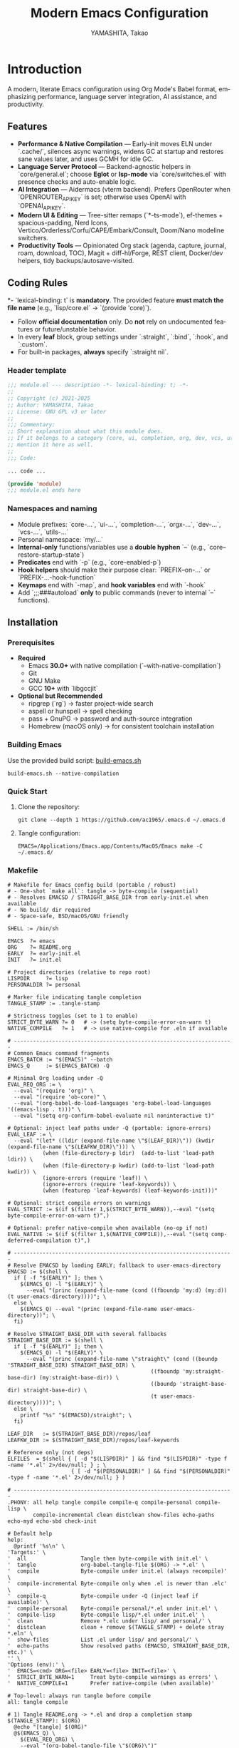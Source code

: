 # -*- mode: org; coding: utf-8; -*-
#+TITLE: Modern Emacs Configuration
#+AUTHOR: YAMASHITA, Takao
#+EMAIL: tjy1965@gmail.com
#+LANGUAGE: en
#+OPTIONS: toc:3 num:t
#+STARTUP: overview
#+PROPERTY: header-args :results silent :exports code :mkdirp yes :padline no :tangle no
#+PROPERTY: header-args:emacs-lisp :lexical t :noweb no-export

* Introduction
:PROPERTIES:
  :CUSTOM_ID: introduction
  :END:

A modern, literate Emacs configuration using Org Mode's Babel format, emphasizing performance, language server integration, AI assistance, and productivity.

** Features
:PROPERTIES:
:CUSTOM_ID: features
:END:

- *Performance & Native Compilation* — Early-init moves ELN under `.cache/`, silences async warnings, widens GC at startup and restores sane values later, and uses GCMH for idle GC.
- *Language Server Protocol* — Backend-agnostic helpers in `core/general.el`; choose *Eglot* or *lsp-mode* via `core/switches.el` with presence checks and auto-enable logic.
- *AI Integration* — Aidermacs (vterm backend). Prefers OpenRouter when `OPENROUTER_API_KEY` is set; otherwise uses OpenAI with `OPENAI_API_KEY`.
- *Modern UI & Editing* — Tree-sitter remaps (`*-ts-mode`), ef-themes + spacious-padding, Nerd Icons, Vertico/Orderless/Corfu/CAPE/Embark/Consult, Doom/Nano modeline switchers.
- *Productivity Tools* — Opinionated Org stack (agenda, capture, journal, roam, download, TOC), Magit + diff-hl/Forge, REST client, Docker/dev helpers, tidy backups/autosave-visited.

[[file:demo.png]]

** Coding Rules
:PROPERTIES:
:CUSTOM_ID: conventions
:END:

*- `lexical-binding: t` is *mandatory*. The provided feature *must match the file name* (e.g., `lisp/core.el` → `(provide 'core)`).
- Follow *official documentation* only. Do *not* rely on undocumented features or future/unstable behavior.
- In every *leaf* block, group settings under `:straight`, `:bind`, `:hook`, and `:custom`.
- For built-in packages, *always* specify `:straight nil`.

*** Header template
#+begin_src emacs-lisp
  ;;; module.el --- description -*- lexical-binding: t; -*-
  ;;
  ;; Copyright (c) 2021-2025
  ;; Author: YAMASHITA, Takao
  ;; License: GNU GPL v3 or later
  ;;
  ;;; Commentary:
  ;; Short explanation about what this module does.
  ;; If it belongs to a category (core, ui, completion, org, dev, vcs, utils),
  ;; mention it here as well.
  ;;
  ;;; Code:

  ... code ...

  (provide 'module)
  ;;; module.el ends here
#+end_src

*** Namespaces and naming

- Module prefixes: `core-...`, `ui-...`, `completion-...`, `orgx-...`, `dev-...`, `vcs-...`, `utils-...`
- Personal namespace: `my/...`
- *Internal-only* functions/variables use a *double hyphen* `--` (e.g., `core--restore-startup-state`)
- *Predicates* end with `-p` (e.g., `core-enabled-p`)
- *Hook helpers* should make their purpose clear: `PREFIX--on-...` or `PREFIX-...-hook-function`
- *Keymaps* end with `-map`, and *hook variables* end with `-hook`
- Add `;;;###autoload` *only* to public commands (never to internal `--` functions).

** Installation
:PROPERTIES:
   :CUSTOM_ID: installation
   :END:

*** Prerequisites
:PROPERTIES:
:CUSTOM_ID: prerequisites
:END:

- *Required*
  - Emacs *30.0+* with native compilation (`--with-native-compilation`)
  - Git
  - GNU Make
  - GCC *10+* with `libgccjit`

- *Optional but Recommended*
  - ripgrep (`rg`) → faster project-wide search
  - aspell or hunspell → spell checking
  - pass + GnuPG → password and auth-source integration
  - Homebrew (macOS only) → for consistent toolchain installation

*** Building Emacs

Use the provided build script:
[[https://github.com/ac1965/dotfiles/blob/master/.local/bin/build-emacs.sh][build-emacs.sh]]

#+begin_src shell
  build-emacs.sh --native-compilation
#+end_src

*** Quick Start

1. Clone the repository:
   #+begin_src shell
     git clone --depth 1 https://github.com/ac1965/.emacs.d ~/.emacs.d
   #+end_src

2. Tangle configuration:
   #+begin_src shell
     EMACS=/Applications/Emacs.app/Contents/MacOS/Emacs make -C ~/.emacs.d/
   #+end_src

*** Makefile

#+begin_src text :tangle Makefile :comments no
  # Makefile for Emacs config build (portable / robust)
  # - One-shot `make all`: tangle -> byte-compile (sequential)
  # - Resolves EMACSD / STRAIGHT_BASE_DIR from early-init.el when available
  # - No build/ dir required
  # - Space-safe, BSD/macOS/GNU friendly

  SHELL := /bin/sh

  EMACS  ?= emacs
  ORG    ?= README.org
  EARLY  ?= early-init.el
  INIT   ?= init.el

  # Project directories (relative to repo root)
  LISPDIR     ?= lisp
  PERSONALDIR ?= personal

  # Marker file indicating tangle completion
  TANGLE_STAMP := .tangle-stamp

  # Strictness toggles (set to 1 to enable)
  STRICT_BYTE_WARN ?= 0   # -> (setq byte-compile-error-on-warn t)
  NATIVE_COMPILE   ?= 1   # -> use native-compile for .eln if available

  # ---------------------------------------------------------------------
  # Common Emacs command fragments
  EMACS_BATCH := "$(EMACS)" --batch
  EMACS_Q     := $(EMACS_BATCH) -Q

  # Minimal Org loading under -Q
  EVAL_REQ_ORG := \
    --eval "(require 'org)" \
    --eval "(require 'ob-core)" \
    --eval "(org-babel-do-load-languages 'org-babel-load-languages '((emacs-lisp . t)))" \
    --eval "(setq org-confirm-babel-evaluate nil noninteractive t)"

  # Optional: inject leaf paths under -Q (portable: ignore-errors)
  EVAL_LEAF := \
    --eval "(let* ((ldir (expand-file-name \"$(LEAF_DIR)\")) (kwdir (expand-file-name \"$(LEAFKW_DIR)\"))) \
             (when (file-directory-p ldir)  (add-to-list 'load-path ldir)) \
             (when (file-directory-p kwdir) (add-to-list 'load-path kwdir)) \
             (ignore-errors (require 'leaf)) \
             (ignore-errors (require 'leaf-keywords)) \
             (when (featurep 'leaf-keywords) (leaf-keywords-init)))"

  # Optional: strict compile errors on warnings
  EVAL_STRICT := $(if $(filter 1,$(STRICT_BYTE_WARN)),--eval "(setq byte-compile-error-on-warn t)",)

  # Optional: prefer native-compile when available (no-op if not)
  EVAL_NATIVE := $(if $(filter 1,$(NATIVE_COMPILE)),--eval "(setq comp-deferred-compilation t)",)

  # ---------------------------------------------------------------------
  # Resolve EMACSD by loading EARLY; fallback to user-emacs-directory
  EMACSD := $(shell \
    if [ -f "$(EARLY)" ]; then \
      $(EMACS_Q) -l "$(EARLY)" \
        --eval "(princ (expand-file-name (cond ((fboundp 'my:d) (my:d)) (t user-emacs-directory))))"; \
    else \
      $(EMACS_Q) --eval "(princ (expand-file-name user-emacs-directory))"; \
    fi)

  # Resolve STRAIGHT_BASE_DIR with several fallbacks
  STRAIGHT_BASE_DIR := $(shell \
    if [ -f "$(EARLY)" ]; then \
      $(EMACS_Q) -l "$(EARLY)" \
        --eval "(princ (expand-file-name \"straight\" (cond ((boundp 'STRAIGHT_BASE_DIR) STRAIGHT_BASE_DIR) \
                                               ((fboundp 'my:straight-base-dir) (my:straight-base-dir)) \
                                               ((boundp 'straight-base-dir) straight-base-dir) \
                                               (t user-emacs-directory))))"; \
    else \
      printf "%s" "$(EMACSD)/straight"; \
    fi)

  LEAF_DIR   := $(STRAIGHT_BASE_DIR)/repos/leaf
  LEAFKW_DIR := $(STRAIGHT_BASE_DIR)/repos/leaf-keywords

  # Reference only (not deps)
  ELFILES  = $(shell { [ -d "$(LISPDIR)" ] && find "$(LISPDIR)" -type f -name '*.el' 2>/dev/null; } ; \
                      { [ -d "$(PERSONALDIR)" ] && find "$(PERSONALDIR)" -type f -name '*.el' 2>/dev/null; } )

  # ---------------------------------------------------------------------
  .PHONY: all help tangle compile compile-q compile-personal compile-lisp \
          compile-incremental clean distclean show-files echo-paths echo-myd echo-sbd check-init

  # Default help
  help:
  	@printf '%s\n' \
  'Targets:' \
  '  all                 Tangle then byte-compile with init.el' \
  '  tangle              org-babel-tangle-file $(ORG) -> *.el' \
  '  compile             Byte-compile under init.el (always recompile)' \
  '  compile-incremental Byte-compile only when .el is newer than .elc' \
  '  compile-q           Byte-compile under -Q (inject leaf if available)' \
  '  compile-personal    Byte-compile personal/*.el under init.el' \
  '  compile-lisp        Byte-compile lisp/*.el under init.el' \
  '  clean               Remove *.elc under lisp/ and personal/' \
  '  distclean           clean + remove $(TANGLE_STAMP) + delete stray *.eln' \
  '  show-files          List .el under lisp/ and personal/' \
  '  echo-paths          Show resolved paths (EMACSD, STRAIGHT_BASE_DIR, etc.)' \
  '' \
  'Options (env):' \
  '  EMACS=<cmd> ORG=<file> EARLY=<file> INIT=<file>' \
  '  STRICT_BYTE_WARN=1     Treat byte-compile warnings as errors' \
  '  NATIVE_COMPILE=1       Prefer native-compile (when available)'

  # Top-level: always run tangle before compile
  all: tangle compile

  # 1) Tangle README.org -> *.el and drop a completion stamp
  $(TANGLE_STAMP): $(ORG)
  	@echo "[tangle] $(ORG)"
  	@$(EMACS_Q) \
  	  $(EVAL_REQ_ORG) \
  	  --eval "(org-babel-tangle-file \"$(ORG)\")"
  	@touch "$(TANGLE_STAMP)"

  tangle: $(TANGLE_STAMP)

  # Sanity check before init-based compile
  check-init:
  	@test -f "$(INIT)" || { \
  	  echo "[error] init.el not found at: $(INIT)"; \
  	  echo "        -> set INIT=/path/to/init.el or use 'make compile-q'"; \
  	  exit 1; }

  # Helper: count .el files safely (for friendly message)
  define COUNT_EL
  ( { [ -d "$(LISPDIR)" ] && find "$(LISPDIR)" -type f -name '*.el' -print0; } 2>/dev/null; \
    { [ -d "$(PERSONALDIR)" ] && find "$(PERSONALDIR)" -type f -name '*.el' -print0; } 2>/dev/null ) \
  | tr -cd '\000' | wc -c | awk '{print $$1}'
  endef

  # 2) Compile using full init (NUL-safe while loop; no xargs)
  compile: check-init $(TANGLE_STAMP)
  	@echo "Byte-compiling .el under '$(LISPDIR)' and '$(PERSONALDIR)'..."
  	@CNT=`$(COUNT_EL)` ; \
  	if [ $$CNT -eq 0 ]; then \
  	  echo "[compile] no .el files found; did tangle write to '$(LISPDIR)' or '$(PERSONALDIR)'?"; \
  	  exit 2; \
  	fi ; \
  	( \
  	  { [ -d "$(LISPDIR)" ] && find "$(LISPDIR)" -type f -name '*.el' -print0; } 2>/dev/null; \
  	  { [ -d "$(PERSONALDIR)" ] && find "$(PERSONALDIR)" -type f -name '*.el' -print0; } 2>/dev/null \
  	) | while IFS= read -r -d '' f; do \
  	    echo "[byte-compile:init] $$f"; \
  	    $(EMACS_BATCH) -l "$(EARLY)" -l "$(INIT)" \
  	      $(EVAL_STRICT) $(EVAL_NATIVE) \
  	      --eval "(setq byte-compile-verbose t debug-on-error t)" \
  	      --eval "(byte-compile-file \"$$f\")"; \
  	  done ; \
  	echo "[compile] done"

  # 2') Incremental compile (only when .el > .elc or .elc missing)
  compile-incremental: check-init $(TANGLE_STAMP)
  	@echo "[compile-incremental] recompile only when .el is newer than .elc"
  	@$(EMACS_BATCH) -l "$(EARLY)" -l "$(INIT)" \
  	  $(EVAL_STRICT) $(EVAL_NATIVE) \
  	  --eval "(setq byte-compile-verbose t debug-on-error t)" \
  	  --eval "(dolist (d '(\"$(LISPDIR)\" \"$(PERSONALDIR)\")) \
  	            (when (and (stringp d) (> (length d) 0) (file-directory-p d)) \
  	              ;; FLAG=0 -> only when .el is newer or .elc missing
  	              (byte-recompile-directory d 0)))"
  	@echo "[compile-incremental] done"

  # Optional: compile under -Q by injecting leaf (does not load init.el)
  compile-q: $(TANGLE_STAMP)
  	@echo "[compile-q] -Q with STRAIGHT_BASE_DIR=$(STRAIGHT_BASE_DIR)"
  	@CNT=`$(COUNT_EL)` ; \
  	if [ $$CNT -eq 0 ]; then \
  	  echo "[compile-q] no .el files found; did tangle write to '$(LISPDIR)' or '$(PERSONALDIR)'?"; \
  	  exit 2; \
  	fi ; \
  	( \
  	  { [ -d "$(LISPDIR)" ] && find "$(LISPDIR)" -type f -name '*.el' -print0; } 2>/dev/null; \
  	  { [ -d "$(PERSONALDIR)" ] && find "$(PERSONALDIR)" -type f -name '*.el' -print0; } 2>/dev/null \
  	) | while IFS= read -r -d '' f; do \
  	    echo "  [byte-compile:-Q] $$f"; \
  	    $(EMACS_Q) \
  	      $(EVAL_LEAF) $(EVAL_STRICT) $(EVAL_NATIVE) \
  	      --eval "(setq byte-compile-verbose t debug-on-error t)" \
  	      --eval "(byte-compile-file \"$$f\")"; \
  	  done ; \
  	echo "[compile-q] done"

  # Optional: directory-scoped compile with init.el
  compile-personal: check-init $(TANGLE_STAMP)
  	@echo "[compile:init] personal/"
  	@if [ -d "$(PERSONALDIR)" ]; then \
  	  find "$(PERSONALDIR)" -type f -name '*.el' -print0 \
  	  | while IFS= read -r -d '' f; do \
  	      echo "[byte-compile:init] $$f"; \
  	      $(EMACS_BATCH) -l "$(EARLY)" -l "$(INIT)" \
  	        $(EVAL_STRICT) $(EVAL_NATIVE) \
  	        --eval "(setq byte-compile-verbose t debug-on-error t)" \
  	        --eval "(byte-compile-file \"$$f\")"; \
  	    done ; \
  	fi

  compile-lisp: check-init $(TANGLE_STAMP)
  	@echo "[compile:init] lisp/"
  	@if [ -d "$(LISPDIR)" ]; then \
  	  find "$(LISPDIR)" -type f -name '*.el' -print0 \
  	  | while IFS= read -r -d '' f; do \
  	      echo "[byte-compile:init] $$f"; \
  	      $(EMACS_BATCH) -l "$(EARLY)" -l "$(INIT)" \
  	        $(EVAL_STRICT) $(EVAL_NATIVE) \
  	        --eval "(setq byte-compile-verbose t debug-on-error t)" \
  	        --eval "(byte-compile-file \"$$f\")"; \
  	    done ; \
  	fi

  # Helpers
  show-files:
  	@echo "[list] $(LISPDIR)";    { [ -d "$(LISPDIR)" ] && find "$(LISPDIR)" -type f -name '*.el' | sort; } || true
  	@echo "[list] $(PERSONALDIR)"; { [ -d "$(PERSONALDIR)" ] && find "$(PERSONALDIR)" -type f -name '*.el' | sort; } || true

  echo-paths:
  	@echo "EMACSD=$(EMACSD)"; \
  	echo "STRAIGHT_BASE_DIR=$(STRAIGHT_BASE_DIR)"; \
  	echo "LEAF_DIR=$(LEAF_DIR)"; \
  	echo "LEAFKW_DIR=$(LEAFKW_DIR)"; \
  	echo "EARLY=$(EARLY)"; \
  	echo "INIT=$(INIT)"

  echo-myd:
  	@echo $(EMACSD)

  echo-sbd:
  	@echo $(STRAIGHT_BASE_DIR)

  # Cleanup
  clean:
  	@echo "[clean] remove *.elc under $(LISPDIR) and $(PERSONALDIR)"
  	@{ [ -d "$(LISPDIR)" ] && find "$(LISPDIR)" -type f -name '*.elc' -delete; } 2>/dev/null || true
  	@{ [ -d "$(PERSONALDIR)" ] && find "$(PERSONALDIR)" -type f -name '*.elc' -delete; } 2>/dev/null || true

  distclean: clean
  	@echo "[distclean] remove $(TANGLE_STAMP) and stray *.eln"
  	@rm -f "$(TANGLE_STAMP)"
  	@find . -type f -name '*.eln' -delete
#+end_src

*** System Information

**** Apple Silicon (Primary)
- GNU Emacs *31.0.50*

|Property|Value|
|--------|-----|
|Commit|1f3d417736cbf363f64cf8b99752408bbfd266a5|
|Branch|master|
|System|aarch64-apple-darwin25.0.0|
|Date|2025-10-18 20:46:44 (JST)|
|Patch|N/A ns-inline.patch|
|Features|ACL DBUS GLIB GNUTLS LCMS2 LIBXML2 MODULES NATIVE_COMP NOTIFY KQUEUE NS PDUMPER PNG RSVG SQLITE3 THREADS TOOLKIT_SCROLL_BARS TREE_SITTER WEBP XIM ZLIB|
|Options|--with-native-compilation --with-gnutls=ifavailable --with-json --with-modules --with-tree-sitter --with-xml2 --with-librsvg --with-mailutils --with-native-image-api --with-ns CPPFLAGS=-I/opt/homebrew/opt/llvm/include 'LDFLAGS=-L/opt/homebrew/opt/llvm/lib -L/opt/homebrew/opt/llvm/lib/c++ -Wl,-rpath,/opt/homebrew/opt/llvm/lib/c++'|

**** Intel (Secondary)
- GNU Emacs *31.0.50*

|Property|Value|
|--------+-----|
|Commit|aa12cebaa684d7b3ea7e131666d33bcc71b45625|
|Branch|master|
|System|x86_64-apple-darwin24.4.0|
|Date|2025-03-23 10:35:38 (JST)|
|Patch|N/A ns-inline.patch|
|Features|ACL DBUS GIF GLIB GMP GNUTLS JPEG LCMS2 LIBXML2 MODULES NATIVE_COMP NOTIFY KQUEUE NS PDUMPER PNG RSVG SQLITE3 THREADS TIFF TOOLKIT_SCROLL_BARS TREE_SITTER WEBP XIM XWIDGETS ZLIB|
|Options|--with-native-compilation --with-gnutls=ifavailable --with-json --with-modules --with-tree-sitter --with-xml2 --with-xwidgets --with-librsvg CFLAGS=-I/Library/Developer/CommandLineTools/SDKs/MacOSX.sdk/usr/include CPPFLAGS=-I/usr/local/opt/llvm/include 'LDFLAGS=-L/usr/local/opt/llvm/lib -L/usr/local/opt/llvm/lib/c++)|

** Tools
:PROPERTIES:
   :CUSTOM_ID: tools
:END:

*** Ex
- *Boot Sequence Overview*

  early-init.el prepares GC/UI and paths → init.el bootstraps packages and globals → modules.el loads feature modules in a deterministic order → core/switches.el resolves active stacks (UI/LSP) → selected UI/LSP bundles are enabled.

#+begin_src mermaid
  flowchart TD
    A[early-init.el] --> B[init.el]
    B --> C[modules.el]
    C --> D[core/switches.el]
    D --> E{UI stack?}
    E -->|nano| E1[palette → theme → modeline → padding]
    E -->|doom| E2[preset → theme → modeline → padding]
    D --> F{LSP stack?}
    F -->|eglot| F1[eglot setup]
    F -->|lsp-mode| F2[lsp-mode + lsp-ui setup]
#+end_src

#+begin_src mermaid
  sequenceDiagram
      autonumber
      participant Emacs
      participant Early as early-init.el
      participant Init as init.el
      participant Mods as lisp/modules.el
      participant Switch as core/switches.el
      participant UI as UI bundle (doom|nano)
      participant LSP as LSP backend (eglot|lsp-mode)

      Emacs->>Early: pre-init (dirs, GC, paths, UI off, native-comp path)
      Early-->>Emacs: provide 'early-init
      Emacs->>Init: main init (URL dirs → straight bootstrap → leaf init)
      Init->>Init: perf knobs (GCMH, read-process-output-max)
      Init->>Mods: (add-to-list 'load-path "lisp") → require 'modules
      Mods->>Mods: my/modules-load (verbose timing, skip/extra)
      Mods->>Switch: require 'core/switches
      Switch->>UI: enable doom or nano (if present)
      Switch->>LSP: enable eglot or lsp-mode
      Mods-->>Init: modules loaded (ok/ng/skip/total)
      Init-->>Emacs: startup message (time, GCs)
#+end_src

- *Loader & Dependency Shape*

  modules.el enumerates lisp/** modules and (require ...) each feature, respecting my:modules-skip/my:modules-extra. Inside each module, leaf/require pulls package features. The require graph you capture (graph.el) mirrors this.

#+begin_src mermaid
  flowchart TD
    A[early-init.el] --> B[init.el]
    B --> C[modules.el]
    C --> D[core/switches.el]
    D --> E{UI stack?}
    E -->|nano| E1[palette → theme → modeline → padding]
    E -->|doom| E2[preset → theme → modeline → padding]
    D --> F{LSP stack?}
    F -->|eglot| F1[eglot setup]
    F -->|lsp-mode| F2[lsp-mode + lsp-ui setup]
#+end_src

- *UI Stack* (ex. nano)

#+begin_src mermaid
  flowchart LR
    subgraph Palette["ui/ui-nano-palette.el (palette)"]
      P1[nano-color-* defcustoms]
      P2[my/nano-apply-faces]
    end

    subgraph Theme["ui/ui-theme.el"]
      T1[nano-emacs]
      T2[nano-theme]
      T3[spacious-padding]
      T4[re-apply after theme]
    end

    subgraph Modeline["ui/ui-nano-modeline.el"]
      N1[nano-modeline hooks]
      N2[my/ui-enable-nano]
    end

    Palette --> Theme
    Theme --> Modeline
    Modeline -->|"core/switches.el"| Switch[UI switch]
#+end_src

- *Completion Stack*

#+begin_src mermaid
  flowchart LR
    Orderless["orderless"] --> Mini[Minibuffer]
    Vertico["vertico(+posframe)"] --> Mini
    Marginalia["marginalia"] --> Mini
    Consult["consult (xref glue)"] --> Search[Search/Navigation]
    Embark["embark(+embark-consult)"] --> Actions[Context actions]

    Corfu["corfu"] --> InBuf[In-buffer CAPF UI]
    KindIcon["kind-icon"] --> Corfu
    CAPE["cape (file,dabbrev,keyword)"] --> CAPF[completion-at-point-functions]

    CAPF --> Corfu
    Mini --> Consult
    Mini --> Embark
#+end_src

- *LSP Stack*

#+begin_src mermaid
  flowchart LR
    Switch["core/switches.el"] -->|my:use-lsp 'eglot| Eglot[eglot (auto-enable when contact guessable)]
    Switch -->|my:use-lsp 'lsp| LSP[lsp-mode]
    LSP --> LspUI[lsp-ui]
#+end_src

- *ORG Stack*

#+begin_src mermaid
  flowchart LR
    Core["orgx/org-core"] --> Visual["orgx/org-visual (org-modern)"]
    Core --> Ext["orgx/org-extensions (journal/roam/download/toc/cliplink)"]
    Core --> Export["orgx/org-export (ox-hugo, md, preview, edit-indirect)"]
#+end_src

- *Dev/VCS Stack*

#+begin_src mermaid
  flowchart LR
    DevCore["core/tools (treesit helpers)"] --> Web["dev/web-core (TS remaps, project, editorconfig)"]
    DevCore --> Format["dev/format (Apheleia/Prettier)"]
    DevCore --> Term["dev/dev-term (vterm palette)"]
    DevCore --> Build["dev/dev-build"]
    DevCore --> Rest["dev/rest"]
    DevCore --> SQL["dev/sql"]
    DevCore --> Docker["dev/dev-docker"]
    DevAI["dev/dev-ai (Aidermacs)"]

    Magit["vcs/vcs-magit"] --> DiffHL["vcs/vcs-gutter (diff-hl)"]
    Magit --> Forge["vcs/vcs-forge"]
#+end_src

- *Makefile Pipeline*

#+begin_src mermaid
  flowchart LR
    T[Tangle README.org -> *.el (.tangle-stamp)] --> C[compile (init.el load)]
    T --> CQ[compile-q (-Q + leaf inject)]
    C --> CP[compile-personal]
    C --> CL[compile-lisp]
    C -->|strict/nc knobs| Opt[STRICT_BYTE_WARN / NATIVE_COMPILE]
    Clean[clean/distclean] -->|remove .elc/.eln/.stamp| T
#+end_src

*** Graph capture (copy & tangle to lisp/tools/graph.el)

#+begin_src emacs-lisp :tangle lisp/tools/graph.el
  ;;; tools/graph.el -*- lexical-binding: t; -*-

  (defvar graph/require-edges (make-hash-table :test 'equal))
  (defvar graph/require-seen (make-hash-table :test 'equal))

  (defun graph--record (from to)
    (when (and (symbolp from) (symbolp to))
      (let* ((k (format "%s->%s" from to)))
        (puthash k t graph/require-edges))))

  ;; Advice require to record edges
  (defun graph/require-advice (orig feature &optional filename noerror)
    (let* ((from (or load-file-name (buffer-file-name)))
           (from-sym (if from (intern (file-name-sans-extension (file-name-nondirectory from))) 'init))
           (to-sym (if (symbolp feature) feature (intern (format "%s" feature)))))
      (graph--record from-sym to-sym)
      (funcall orig feature filename noerror)))

  (defun graph/edge-list ()
    (sort (hash-table-keys graph/require-edges) #'string<))

  (defun graph/export-dot ()
    "Render recorded require edges as Graphviz DOT in *Require Graph (DOT)*."
    (interactive)
    (let ((buf (get-buffer-create "*Require Graph (DOT)*")))
      (with-current-buffer buf
        (erase-buffer)
        (insert "digraph G {\n  rankdir=LR;\n  node [shape=box, fontsize=10];\n")
        (dolist (e (graph/edge-list))
          (string-match "^\\([^->]+\\)->\\(.+\\)$" e)
          (insert (format "  \"%s\" -> \"%s\";\n" (match-string 1 e) (match-string 2 e))))
        (insert "}\n"))
      (pop-to-buffer buf)))

  (defun graph/export-mermaid ()
    "Render recorded require edges as Mermaid in *Require Graph (Mermaid)*."
    (interactive)
    (let ((buf (get-buffer-create "*Require Graph (Mermaid)*")))
      (with-current-buffer buf
        (erase-buffer)
        (insert "```mermaid\nflowchart LR\n")
        (dolist (e (graph/edge-list))
          (string-match "^\\([^->]+\\)->\\(.+\\)$" e)
          (insert (format "  %s --> %s\n" (replace-regexp-in-string "[./-]" "_" (match-string 1 e))
                          (replace-regexp-in-string "[./-]" "_" (match-string 2 e)))))
        (insert "```\n"))
      (pop-to-buffer buf)))

  ;;; Enable/disable capture
  (defun graph/enable-require-capture ()
    (interactive)
    (advice-add 'require :around #'graph/require-advice)
    (clrhash graph/require-edges)
    (message "[graph] require capture enabled"))

  (defun graph/disable-require-capture ()
    (interactive)
    (advice-remove 'require #'graph/require-advice)
    (message "[graph] require capture disabled"))

  (provide 'tools/graph)
  ;;; tools/graph.el ends here
#+end_src


#+begin_src emacs-lisp
(defun my/modules-summary-line ()
  "Display a concise summary of module loading and captured `require' edges.

The summary includes:
- Number of `require' edges captured by tools/graph (if available),
- Current value of `my:modules-verbose',
- Counts of `my:modules-skip' and `my:modules-extra'.

Safe even if those variables are unbound."
  (interactive)
  (let* ((edges-count
          ;; Handle both hash-table (preferred) and list fallbacks; otherwise N/A.
          (cond ((and (boundp 'graph/require-edges)
                      (hash-table-p graph/require-edges))
                 (hash-table-count graph/require-edges))
                ((and (boundp 'graph/require-edges)
                      (listp graph/require-edges))
                 (length graph/require-edges))
                (t "N/A")))
         (skip-count  (if (boundp 'my:modules-skip)
                          (length (or my:modules-skip '()))
                        0))
         (extra-count (if (boundp 'my:modules-extra)
                          (length (or my:modules-extra '()))
                        0))
         (msg (format "[modules] summary: edges=%s (require), verbose=%s, skip=%d, extra=%d"
                      edges-count
                      (if (boundp 'my:modules-verbose) my:modules-verbose nil)
                      skip-count
                      extra-count)))
    (message "%s" msg)
    msg))
#+end_src

#+begin_src emacs-lisp
  ;; Usage (run after init):
  (require 'tools/graph)
  (graph/enable-require-capture)
  ;; ;; Re-run the loader here via (require 'modules) or `M-x eval-buffer`
  ;; ;; After loading completes:
  (graph/export-mermaid) ;; or (graph/export-dot)
#+end_src

1) Tangle the Graph capture code into: lisp/tools/graph.el

2) Restart Emacs, then evaluate:
   M-: (require 'tools/graph)
   M-: (graph/enable-require-capture)

3) Run your loader:
   - Either: M-: (load "lisp/modules.el")
   - Or start Emacs normally so the loader runs as usual.

4) Export the graph:
   M-: (graph/export-mermaid)   ;; or M-: (graph/export-dot)

5) Paste the output into your Org/Markdown document.

6) (Optional) Get a numeric summary:
   M-: (my/modules-summary-line)

- Ready-to-paste examples

#+begin_src mermaid :file ./graphs/require-graph.svg :results file
%% Paste the Mermaid text generated by (graph/export-mermaid) below:
graph TD
  A[modules.el] --> B[core/general.el]
  %% ...
#+end_src

#+RESULTS:
[[file:./graphs/require-graph.svg]]

* Configuration Files
:PROPERTIES:
:CUSTOM_ID: structure
:END:

This Emacs configuration is modular and organized for *Emacs 30+*.

- `early-init.el` → startup optimizations & directories
- `init.el` → package bootstrap & base settings
- `lisp/` → modular configs (core, ui, completion, org, dev, vcs, utils)
- `personal/` → user-specific settings

** Core Bootstrap — early-init.el & init.el
:PROPERTIES:
:CUSTOM_ID: core-bootstrap
:END:

*** Overview

**** Purpose
Provide a clean, fast, and macOS-friendly bootstrap that runs *before* regular initialization and sets safe defaults for directories, performance, package management (*straight.el + leaf*), and UI. The second stage (`init.el`) finishes bootstrapping (*straight.el*), imports the login environment on macOS, applies performance knobs, and exposes a deterministic module entrypoint.

**** What this configuration does
- Disables `package.el` early (we use *straight.el* and *leaf* exclusively).
- Speeds up startup (temporarily widen GC and clear `file-name-handler-alist`, then restore).
- Normalizes state locations under `.cache/`, `.etc/`, `.var/` (incl. *native-compile*).
- Prefers *Homebrew* toolchain on macOS (PATH, `LIBRARY_PATH`, and `CC` → `gcc-N`).
- Turns *backupsd* and classic *auto-save* off early (you can use `auto-save-visited-mode` later).
- Applies early UI defaults to avoid flicker (no tool/menu/scroll bars, predictable frames).
- Bootstraps *straight.el* robustly (network download guarded with helpful error messages).
- Loads a minimal base of packages, initializes *leaf* keywords, and enables core performance tweaks (GCMH, `read-process-output-max`).
- Sets URL state paths *before* `url.el` loads (so *straight* inherits them).
- Provides a safe “personal override” loader (`personal/<user>.el`) and a `modules.el` entrypoint.

**** Module map (where things live)
|File|Role|
|----+----|
| =early-init.el= |Pre-init bootstrap (dirs, performance, `package.el` off, macOS toolchain, early UI)|
| =init.el=      |Main init (URL state, straight bootstrap, env import, performance knobs, module loader)|

**** How it works (boot flow)
1. Emacs loads *early-init.el*:
   - Paths/dirs are established, `package.el` is disabled, GC/file-handlers are relaxed,
     UI is quieted, and macOS toolchain variables are prepared.
2. Emacs loads *init.el*:
   - URL state directories are set *before* `url.el`, then *straight.el* is bootstrapped.
   - On macOS GUI/daemon, the login environment is imported via *exec-path-from-shell*.
   - *leaf* is initialized and a few base packages are ensured.
   - Performance knobs (GCMH, `read-process-output-max`) are applied and later restored.
   - A per-user personal file is safely loaded, and `modules.el` acts as the entrypoint.
3. After init, a concise startup message is printed (time + GC count).

**** Key settings (reference)
- =package-enable-at-startup= :: =nil= — rely on *straight.el*.
- =straight-base-dir= :: =.cache/= under your config base.
- =native-comp-eln-load-path= :: Uses =.cache/eln-cache= to keep artifacts tidy.
- =read-process-output-max= :: Temporarily raised to 4 MiB for better LSP/IO throughput.
- =gcmh-high-cons-threshold= :: 16 MiB; =gcmh-mode= on for smoother GC behavior.

**** Usage tips
- Keep customization out of `early-init.el`—treat it as infrastructure. Put user-level
  behaviors into modules loaded from `init.el` (via `modules.el`) or `personal/<user>.el`.
- If you install `gcc`/`libgccjit` via Homebrew after Emacs is running, restart Emacs to
  pick up `LIBRARY_PATH`/`CC` changes for native compilation.
- To rehome all artifacts, move the config directory and Emacs will regenerate `.cache/`, `.etc/`, and `.var/`.

**** Troubleshooting
- *“Native compilation can’t find libgccjit on macOS”* → Ensure Homebrew’s
  `opt/libgccjit` exists and Emacs sees `LIBRARY_PATH`. Thais early-init sets it if present.
- *“Straight bootstrap failed”* → Network hiccup during `url-retrieve-synchronously`.
  Re-run; the code surfaces a clear `[straight] bootstrap failed: ...` message.
- *“Inhibit startup echo warning”* → We set `inhibit-startup-echo-area-message` to your
  real user name string to satisfy Emacs’ type constraint.

*** early-init.el

#+begin_src emacs-lisp :tangle early-init.el
  ;;; early-init.el --- Early initialization (core) -*- lexical-binding: t; -*-
  ;;
  ;; Copyright (c) 2021-2025
  ;; Author: YAMASHITA, Takao
  ;; License: GNU GPL v3 or later
  ;;
  ;;; Commentary:
  ;; Core bootstrap executed before regular init.
  ;; Category: core
  ;;
  ;; - Disable package.el (we use straight.el + leaf)
  ;; - Fast startup: widen GC/file-name-handlers and restore after startup
  ;; - Keep artifacts under .cache/ .etc/ .var/ (native-compile, no-littering, straight)
  ;; - macOS: prefer Homebrew gcc/libgccjit (PATH/LIBRARY_PATH/CC)
  ;; - Backups OFF; classic auto-save OFF (use auto-save-visited in init)
  ;; - Early UI: frame defaults & hide GUI bars to avoid flicker
  ;;
  ;;; Code:

  (eval-when-compile (require 'subr-x))
  (require 'seq)

  ;;;; Internal helpers (core namespace) -----------------------------------------
  (defun core--ensure-directory-exists (dir)
    "Ensure DIR exists, creating it if necessary."
    (unless (file-directory-p dir)
      (condition-case err
          (make-directory dir t)
        (error (warn "Failed to create directory: %s (%s)"
                     dir (error-message-string err))))))

  (defun core--system-username ()
    "Return current login name as a string or nil."
    (ignore-errors (user-login-name)))

  (defun core--restore-startup-state ()
    "Restore GC and file handler settings after startup."
    (setq file-name-handler-alist core--orig-file-name-handler-alist
          gc-cons-threshold 16777216     ;; 16MB
          gc-cons-percentage 0.1))

  ;; Backward-compat public alias for existing configs
  (defalias 'my/ensure-directory-exists #'core--ensure-directory-exists)

  ;;;; 1) Disable package.el ------------------------------------------------------
  (setq package-enable-at-startup nil
        package-quickstart nil)

  ;;;; 2) Base directory ----------------------------------------------------------
  (defvar my:d
    (or (and load-file-name (file-name-directory (file-chase-links load-file-name)))
        user-emacs-directory)
    "Base directory for this Emacs configuration.")
  (setq user-emacs-directory (file-name-as-directory my:d))

  ;;;; 3) Hidden sub-directories --------------------------------------------------
  (defconst my:d:var        (expand-file-name ".var"        my:d))
  (defconst my:d:etc        (expand-file-name ".etc"        my:d))
  (defconst my:d:cache      (expand-file-name ".cache"      my:d))
  (defconst my:d:lisp       (expand-file-name "lisp"        my:d))
  (defconst my:d:eln-cache  (expand-file-name "eln-cache"   my:d:cache))
  (defconst my:d:treesit    (expand-file-name "tree-sitter" my:d:var))
  (defconst my:d:url        (expand-file-name "url/"        my:d:var)
    "Directory for url.* state (cookies, history, etc.) under my:d:var.")
  (defconst my:d:eww        (expand-file-name "eww/"        my:d:var)
    "Directory for EWW state (bookmarks, history) under my:d:var.")

  (dolist (dir (list my:d:var my:d:etc my:d:cache my:d:lisp
                     my:d:treesit my:d:url my:d:eww
                     my:d:eln-cache))
    (core--ensure-directory-exists dir))

  ;;;; 4) macOS: prefer Homebrew gcc/libgccjit -----------------------------------
  (when (eq system-type 'darwin)
    (let* ((brew-prefix
            (or (getenv "HOMEBREW_PREFIX")
                (and (file-directory-p "/opt/homebrew") "/opt/homebrew")
                (and (file-directory-p "/usr/local")   "/usr/local")))
           (bin  (and brew-prefix (expand-file-name "bin" brew-prefix)))
           (prefix-libgccjit (and brew-prefix (expand-file-name "opt/libgccjit" brew-prefix)))
           (prefix-gcc       (and brew-prefix (expand-file-name "opt/gcc"       brew-prefix)))
           (candidates (seq-filter
                        #'file-directory-p
                        (list
                         (and prefix-libgccjit (expand-file-name "lib/gcc/current" prefix-libgccjit))
                         (and prefix-libgccjit (expand-file-name "lib"             prefix-libgccjit))
                         (and prefix-gcc       (expand-file-name "lib/gcc/current" prefix-gcc))))))
      ;; PATH: prepend brew bin once.
      (when (and bin (file-directory-p bin))
        (let* ((path (or (getenv "PATH") ""))
               (parts (split-string path ":" t)))
          (unless (member bin parts)
            (setenv "PATH" (concat bin ":" path)))))
      ;; LIBRARY_PATH: add & de-dup.
      (when candidates
        (setenv "LIBRARY_PATH"
                (string-join
                 (delete-dups
                  (append candidates
                          (when-let* ((old (getenv "LIBRARY_PATH")))
                            (split-string old ":" t))))
                 ":")))
      ;; CC: pick highest gcc-N available.
      (when (and bin (file-directory-p bin))
        (when-let* ((gcc
                     (car (seq-filter
                           #'file-exists-p
                           (mapcar (lambda (n) (expand-file-name (format "gcc-%d" n) bin))
                                   (number-sequence 20 10 -1))))))
          (setenv "CC" gcc)))))

  ;;;; 5) Native compilation path (.cache/eln-cache) ------------------------------
  (when (featurep 'native-compile)
    (setopt native-comp-eln-load-path (list my:d:eln-cache)
            native-comp-async-report-warnings-errors 'silent))

  ;;;; 6) Pre-wire no-littering dirs ----------------------------------------------
  (defvar no-littering-etc-directory (file-name-as-directory my:d:etc))
  (defvar no-littering-var-directory (file-name-as-directory my:d:var))

  ;;;; 7) straight.el base under .cache/ ------------------------------------------
  (setopt straight-base-dir my:d:cache
          straight-use-package-by-default t
          straight-profiles '((nil . "default.el")))

  ;;;; 8) Startup speedups (restore after startup) --------------------------------
  (defvar core--orig-file-name-handler-alist file-name-handler-alist)
  (setq file-name-handler-alist nil
        gc-cons-threshold most-positive-fixnum
        gc-cons-percentage 0.6)
  (add-hook 'emacs-startup-hook #'core--restore-startup-state)

  ;;;; 9) Backups OFF / classic auto-save OFF -------------------------------------
  (setq make-backup-files nil
        version-control nil
        delete-old-versions nil
        backup-by-copying nil
        auto-save-default nil
        auto-save-list-file-prefix nil)
  (core--ensure-directory-exists (expand-file-name "backups" my:d:var))

  ;;;; 10) Early UI (avoid flicker) ----------------------------------------------
  (setopt frame-resize-pixelwise t
          frame-inhibit-implied-resize t
          cursor-in-non-selected-windows nil
          x-underline-at-descent-line t
          window-divider-default-right-width 16
          window-divider-default-places 'right-only)

  (dolist (it '((fullscreen . fullboth)
                (undecorated . nil)
                (internal-border-width . 8)
                (left-fringe . 0)
                (right-fringe . 0)
                (tool-bar-lines . 0)))
    (add-to-list 'default-frame-alist it)
    (add-to-list 'initial-frame-alist it))

  (when (fboundp 'menu-bar-mode)  (menu-bar-mode -1))
  (when (fboundp 'tool-bar-mode)  (tool-bar-mode -1))
  (when (fboundp 'scroll-bar-mode)(scroll-bar-mode -1))

  ;; Correct type: must be user name string.
  (let ((u (core--system-username)))
    (when (stringp u)
      (setq inhibit-startup-echo-area-message u)))

  (provide 'early-init)
  ;;; early-init.el ends here
#+end_src

*** init.el

#+begin_src emacs-lisp :tangle init.el
  ;;; init.el --- Main initialization (core) -*- lexical-binding: t; -*-
  ;;
  ;; Copyright (c) 2021-2025
  ;; Author: YAMASHITA, Takao
  ;; License: GNU GPL v3 or later
  ;;
  ;;; Commentary:
  ;; Entry point for Emacs 30+ configuration.
  ;; Category: core
  ;;
  ;; - URL state paths (before url.el)
  ;; - straight.el bootstrap
  ;; - Early import of shell environment (exec-path-from-shell)
  ;; - Performance (GCMH / read-process-output-max)
  ;; - Core built-ins via leaf (do not duplicate early-init responsibilities)
  ;; - Backups OFF + auto-save-visited managed elsewhere (early-init / core)
  ;;
  ;;; Code:

  (eval-when-compile (require 'subr-x))

  ;;;; 0) URL state BEFORE url.el is loaded --------------------------------------
  (setopt url-configuration-directory (or (bound-and-true-p my:d:url)
                                          (expand-file-name "url/" user-emacs-directory))
          url-cookie-file  (expand-file-name "cookies" url-configuration-directory)
          url-history-file (expand-file-name "history" url-configuration-directory)
          url-cache-directory (expand-file-name "cache" url-configuration-directory))
  (dolist (d (list url-configuration-directory url-cache-directory))
    (when d (make-directory d t)))
  (require 'url)  ;; used by straight bootstrap

  ;;;; 1) Bootstrap straight.el ---------------------------------------------------
  (defvar bootstrap-version 7)
  (let* ((base (or (bound-and-true-p straight-base-dir) user-emacs-directory))
         (bootstrap-file (expand-file-name "straight/repos/straight.el/bootstrap.el" base)))
    (unless (file-exists-p bootstrap-file)
      (condition-case err
          (with-current-buffer
              (url-retrieve-synchronously
               "https://raw.githubusercontent.com/radian-software/straight.el/develop/install.el"
               'silent 'inhibit-cookies)
            (goto-char (point-max))
            (eval-print-last-sexp))
        (error (user-error "[straight] bootstrap failed: %s"
                           (error-message-string err)))))
    (load bootstrap-file nil 'nomessage))

  ;;;; 1.5) Import environment early (macOS GUI/daemon safe) ---------------------
  (straight-use-package 'exec-path-from-shell)
  (when (memq window-system '(mac ns))
    (setq exec-path-from-shell-check-startup-files nil
          exec-path-from-shell-arguments '("-l" "-i"))
    (exec-path-from-shell-copy-envs
     '("PATH" "LANG" "PASSWORD_STORE_DIR" "GPG_KEY_ID"
       "OPENROUTER_API_KEY" "OPENAI_API_KEY"))
    (exec-path-from-shell-initialize))

  ;; Base packages
  (dolist (pkg '(leaf leaf-keywords leaf-convert blackout helpful imenu-list hydra org))
    (ignore-errors (straight-use-package pkg)))
  (eval-when-compile
    (require 'leaf)
    (require 'leaf-keywords))
  (when (fboundp 'leaf-keywords-init)
    (leaf-keywords-init))
  (require 'org)

  ;;;; 2) Performance tweaks ------------------------------------------------------
  (defvar core--orig-read-process-output-max
    (and (boundp 'read-process-output-max) read-process-output-max))
  (when (boundp 'read-process-output-max)
    (setq read-process-output-max (* 4 1024 1024)))  ;; 4MB for LSP/IO
  (add-hook 'emacs-startup-hook
            (lambda ()
              (when (boundp 'read-process-output-max)
                (setq read-process-output-max core--orig-read-process-output-max))))

  (leaf gcmh
    :straight t
    :custom ((gcmh-idle-delay . 5)
             (gcmh-high-cons-threshold . 16777216)) ;; 16MB
    :config
    (gcmh-mode 1))

  ;;;; 3) Core built-ins (do NOT duplicate early-init responsibilities) ----------
  (leaf emacs
    :straight nil
    :bind (("M-/" . cape-dabbrev))
    :hook ((prog-mode . display-line-numbers-mode))
    :custom ((inhibit-startup-screen . t)
             (inhibit-startup-message . t)
             (initial-scratch-message . nil)
             (initial-major-mode . 'fundamental-mode)  ;; must be quoted
             (use-short-answers . t)
             (create-lockfiles . nil)
             (idle-update-delay . 0.2)
             (ring-bell-function . #'ignore)          ;; function value must be #'quoted
             (display-line-numbers-type . 'relative)  ;; <-- quote the symbol
             (frame-title-format . t))
    :config
    (when (fboundp 'window-divider-mode) (window-divider-mode 1))
    (when (fboundp 'pixel-scroll-precision-mode) (pixel-scroll-precision-mode 1))
    (when (fboundp 'electric-pair-mode) (electric-pair-mode 1))
    (dolist (k '("C-z" "C-x C-z" "C-x C-c" "M-z" "M-m"))
      (when (lookup-key (current-global-map) (kbd k))
        (keymap-global-unset k)))
    (setq confirm-kill-emacs #'y-or-n-p)
    ;; backup/auto-save policy is handled in early-init and core/editing; do not duplicate here.
    )

  ;;;; 4) Modifiers per OS --------------------------------------------------------
  (leaf my:modifier
    :straight nil
    :config
    (pcase system-type
      ('darwin
       (setq mac-option-modifier 'meta
             mac-command-modifier 'super
             mac-control-modifier 'control
             mac-function-modifier 'hyper))
      ('windows-nt
       (setq w32-lwindow-modifier 'super
             w32-rwindow-modifier 'super
             w32-apps-modifier   'hyper))
      (_ nil)))

  ;;;; 5) Files and environment ---------------------------------------------------
  ;; ⛳ duplicate exec-path-from-shell block removed (initialized earlier).
  (leaf no-littering :straight t)

  ;; macOS: complement exec-path/PATH with Homebrew bin (just in case).
  (when (eq system-type 'darwin)
    (dolist (p '("/opt/homebrew/bin" "/usr/local/bin"))
      (when (and (file-directory-p p) (not (member p exec-path)))
        (add-to-list 'exec-path p)
        (unless (and (getenv "PATH") (string-match-p (regexp-quote p) (getenv "PATH")))
          (setenv "PATH" (concat p ":" (getenv "PATH")))))))

  ;;;; 6) Dired display settings --------------------------------------------------
  ;; ⛳ moved to core/editing.el to avoid split/duplication. (section removed)

  ;;;; 7) Personal file loader ----------------------------------------------------
  (defun utils--safe-load-file (file &optional noerror)
    "Load FILE safely. If NOERROR is non-nil, log instead of raising."
    (when (and file (file-exists-p file))
      (condition-case err
          (load file nil 'nomessage)
        (error
         (funcall (if noerror #'message #'user-error)
                  "[load] failed to load %s: %s"
                  file (error-message-string err))))))
  (defalias 'my/safe-load-file #'utils--safe-load-file)

  (my/safe-load-file
   (expand-file-name (concat "personal/" user-login-name ".el")
                     (or (bound-and-true-p my:d) user-emacs-directory))
   t)

  ;;;; 8) Modules entrypoint ------------------------------------------------------
  (let* ((root (or (and (boundp 'my:d) (stringp my:d) (file-directory-p my:d) my:d)
                   user-emacs-directory))
         (lisp-dir (expand-file-name "lisp" root)))
    (add-to-list 'load-path lisp-dir)
    (require 'modules nil t))

  ;;;; 9) Startup message ---------------------------------------------------------
  (defun core--announce-startup ()
    "Report startup time and GC count to *Messages*."
    (message "Emacs ready in %.2f seconds with %d GCs."
             (float-time (time-subtract after-init-time before-init-time))
             gcs-done))
  (add-hook 'after-init-hook
            (lambda () (run-with-idle-timer 0 nil #'core--announce-startup)))

  (provide 'init)
  ;;; init.el ends here
#+end_src

** Modular Loader & Core Module Suite — `modules.el` + core/ui/completion/orgx/dev/utils
:PROPERTIES:
:CUSTOM_ID: modular-loader-and-core-suite
:END:

*** Overview — Deterministic, Modular Emacs 30+ Configuration
:PROPERTIES:
:CUSTOM_ID: overview
:END:

**** Purpose
Provide a *deterministic, modular Emacs 30+ configuration* that is:
- *Composable*: modules live under =lisp/= and load in a fixed order.
- *Selectable*: enable/skip modules and switch *UI* and *LSP* backends at runtime.
- *Low-noise*: route Customize output to =.etc/custom.el=; keep writable state under =.var/=.

**** What this configuration does
- *Bootstraps modules* via =modules.el=, honoring:
  - =my:modules-verbose= for per-module timings + summary logs,
  - =my:modules-skip= to omit features,
  - =my:modules-extra= to append features at the end.
- *Switches UI/LSP stack* centrally (=core/switches.el=):
  - UI: =none | doom | nano=
  - LSP: =eglot | lsp=
- *Hardens daily UX* with focused cores:
  - Editing & Dired defaults; undo stack (=undo-fu= / =vundo=); window ops (=ace-window=),
  - Session (saveplace/recentf/savehist/desktop/winner); autosave policy,
  - Utilities (auto-tangle updated Org blocks, scratch auto-recreate, backups GC).
- *UI surface*:
  - Fonts/ligatures, theme (nano-theme + spacious-padding), Treemacs, Minions, time/battery,
  - Optional *nano-modeline* or *ddoom-modeline* bundles.
- *Development surface*:
  - Tree-sitter grammars + language remaps; project/editorconfig,
  - Eglot or lsp-mode (+ lsp-ui); Apheleia formatting; Docker/REST/SQL helpers,
  - Aidermacs integration under =~/.var/aideremacs/=.
- *Completion surface (stacked)*:
  - Orderless + Vertico (+ Marginalia),
  - Corfu (+ kind-icon, CAPE) for in-buffer CAPF completion,
  - Consult (+ Embark / embark-consult) for search/actions.

**** Module map (where things live)
| Module file                               | Role / Notes                                                                                 |
|-------------------------------------------+----------------------------------------------------------------------------------------------|
| =modules.el=                              | Central loader; honors =my:modules-verbose/skip/extra=; prints per-module timings.           |
| =core/custom.el=                          | Route Customize to =.etc/custom.el=; helpers to open/dump curated vars/faces.                |
| =core/editing.el=                         | Paredit/Puni, paren/visuals, Dired + GNU ls on macOS, undo-fu/vundo, aggressive-indent, etc. |
| =core/general.el=                         | Non-modal global *leader* (s-SPC on macOS / C-c SPC otherwise), helpers, which-key labels.   |
| =core/history.el=                         | saveplace/recentf/savehist setup (in =.var/=), adds safe directories & variables.            |
| =core/switches.el=                        | =my:use-ui= (none/doom/nano) and =my:use-lsp= (eglot/lsp) enablement with presence checks.   |
| =core/tools.el=                           | Win split toggle, keybinding conflict scanner, Tree-sitter install/ensure, Org fold helpers. |
| =core/utils.el=                           | Auto-tangle updated Org, insert lexical-binding headers under =.var/=, view-mode on RO.      |
| =ui/ui-font.el=                           | Default/emoji font selection, daemon-safe apply, optional ligatures.                         |
| =ui/ui-theme.el=                          | nano-theme colors + spacious-padding; face normalization on theme enable.                    |
| =ui/ui-window.el=                         | Zoom focus layout, desktop save/restore, winner, quick layout save/restore.                  |
| =ui/ui-utils.el=                          | Minions, display-time/battery, Treemacs & nerd-icons-dired, pbcopy on macOS.                 |
| =ui/ui-nano-modeline.el=                  | Nano modeline bundle wrapper (idempotent hooks, guarded require).                             |
| =ui/ui-doom-modeline.el=                  | Doom modeline bundle (nerd-icons).                                                           |
| =completion/completion-core.el=           | Orderless + category overrides (partial-completion for files).                               |
| =completion/completion-vertico.el=        | Vertico (+ posframe on GUI) and Marginalia.                                                  |
| =completion/completion-consult.el=        | Consult (xref glue).                                                                          |
| =completion/completion-embark.el=         | Embark + embark-consult integration.                                                         |
| =completion/completion-corfu.el=          | Corfu (+ kind-icon) + CAPE sources; TAB navigation.                                          |
| =completion/completion-icons.el=          | nerd-icons for ibuffer/completion surfaces.                                                  |
| =orgx/org-core.el=                        | Org core; agenda refs, capture, refile targets, directories under =.var/org=.                |
| =orgx/org-visual.el=                      | org-modern visuals, agenda layout/icons.                                                     |
| =orgx/org-extensions.el=                  | org-journal, org-roam, org-download, toc-org, org-cliplink.                                  |
| =orgx/org-export.el=                      | ox-hugo, markdown-mode/preview, edit-indirect.                                               |
| =dev/web-core.el=                         | Treesit remaps; project/files/editorconfig; TS/TSX/YAML/JSON associations.                   |
| =dev/dev-lsp-eglot.el=                    | Eglot baseline; safe auto-enable when server contact is guessable.                           |
| =dev/dev-lsp-mode.el=                     | lsp-mode (+ lsp-ui); LSP completion delegated to Corfu.                                      |
| =dev/format.el=                           | Apheleia global mode; Prettier(d) wiring for web stacks.                                     |
| =dev/dev-build.el=                        | Make/compile integration; ANSI color in compile buffer.                                      |
| =dev/dev-docker.el=                       | Dockerfile/YAML modes, =docker= commands, tramp-container.                                   |
| =dev/dev-term.el=                         | vterm + vterm-toggle keybindings and display rules.                                          |
| =dev/rest.el=                             | restclient (+ jq).                                                                            |
| =dev/sql.el=                              | SQL defaults (PostgreSQL), sql-indent, sqlformat (pgformatter).                              |
| =utils/utils-functions.el=                | General helpers (smart kill-buffer).                                                         |
| =utils/utils-backup.el=                   | GC old backups in =.var/backup/= at startup.                                                 |
| =utils/utils-async.el=                    | Safe async runner with error trap.                                                           |
| =utils/search-nav.el=                     | ripgrep via Consult; dumb-jump Xref backend; EWW helpers + image toggle.                     |

**** How it works (flow)
1. *Load order*
   =modules.el= builds a final list from =my:modules= + =my:modules-extra= minus =my:modules-skip=, then =require='s each feature with error trapping and (optionally) prints timing.
2. *Switch centers*
   =core/switches.el= checks presence, then enables the selected *UI* bundle (=doom=/=nano=) and *LSP* (=eglot=/=lsp=) via autoloaded entry functions.
3. *State & Customize*
   =core/custom.el= sets =custom-file= to =.etc/custom.el=, ensures the file/dir exist, and provides commands to open/dump curated settings and faces.
4. *Daily UX*
   Editing/Dired/window/session modules apply sane defaults; UI modules configure fonts/themes/modeline; the completion stack is layered; dev modules wire LSP/Tree-sitter/formatting.
5. *Org & export*
   Org directories live under =.var/org/…=; visuals via org-modern; export helpers (ox-hugo/Markdown) are available.

**** Key settings (reference)
- *Loader*
  - =my:modules-verbose= :: non-nil → per-module timing + summarya
  - =my:modules-skip= :: list of =feature= symbols to skip (e.g., ='(dev/dev-docker)=)
  - =my:modules-extra= :: list of =feature= symbols appended after defaults
- *Switches*
  - =my:use-ui= :: one of ='none 'doom 'nano=
  - =my:use-lsp= :: one of ='eglot 'lsp=
- *Tree-sitter*
  - =treesit-language-source-alist= :: upstream repos; grammars under =my:d:var/tree-sitter/=
  - =treesit-extra-load-path= :: includes =my:d:treesit=
  - =my/treesit-ensure= :: install missing grammars safely (Emacs 30 Tree-sitter API)
- *Customize & State*
  - =custom-file= :: → =.etc/custom.el=
  - Writable runtime :: under =.var/= (savehist/recentf/saveplace/desktop/transient/backup/…)
- *Leader (non-modal)*
  - macOS: =s-SPC=, else: =C-c SPC= → grouped submaps (=b, w, p, g, c, e, t, o, m, a, q, h=)

**** Usage tips
- *Skip slow/unused* modules via =my:modules-skip= (e.g., temporarily exclude =dev/dev-docker=).
- *Append experimentals* with =my:modules-extra= so they load after the stable base.
- *Flip UI/LSP* quickly: set =my:use-ui= / =my:use-lsp= before the loader runs (or re-eval switches).
- *Install Tree-sitter grammars* once with =M-x my/treesit-ensure=; re-run after adding languages.
- *Keep Customize clean*: use =M-x my/custom-open= / =my/custom-dump-current= to curate what’s persisted.

**** Troubleshooting
- *“Nano modeline didn’t enable”* → The wrapper defers until =nano-modeline= is available; ensure the package is installed, then run =M-x my/ui-enable-nano=.
- *“LSP not engaging in some buffers (Eglot)”* → Eglot auto-enables only when a server contact is guessable; run =M-x eglot= or add a project config.
- *“Tree-sitter install error”* → Requires Emacs built with Tree-sitter; verify =M-: (featurep 'treesit)= and install Xcode/Build deps on macOS.
- *“GNU ls not found on macOS Dired”* → Install coreutils via Homebrew so =gls= is available, or fall back to built-in =ls= with reduced features.

**** Related source blocks (ready to paste; no tangle)
#+begin_src emacs-lisp :tangle no
  ;; --- Loader knobs -------------------------------------------------------------
  (setq my:modules-verbose t)
  (setq my:modules-skip  '(dev/dev-docker))        ;; example: skip docker during CI
  (setq my:modules-extra '(utils/utils-async))     ;; example: append extras at the end

  ;; --- Switch your stacks -------------------------------------------------------
  (setq my:use-ui  'nano)  ;; 'none | 'doom | 'nano
  (setq my:use-lsp 'eglot) ;; 'eglot | 'lsp

  ;; --- Run the loader (modules.el must be on load-path) ------------------------
  (require 'modules)  ;; provides `my/modules-load` and runs it once at the end
  ;; If you prefer explicit invocation, comment the last line of modules.el and call:
  ;; (my/modules-load)

  ;; --- Tree-sitter bootstrapping (run once; re-run when adding languages) ------
  (when (fboundp 'my/treesit-ensure)
    (my/treesit-ensure))

  ;; --- Customize file helpers ---------------------------------------------------
  ;; Open the curated customize file:
  ;;   M-x my/custom-open
  ;; Dump a curated snapshot of selected vars/faces:
  ;;   M-x my/custom-dump-current
#+end_src

*** modules.el
:PROPERTIES:
:CUSTOM_ID: core-modules
:END:

#+begin_src emacs-lisp :tangle lisp/modules.el
  ;;; modules.el --- Modular config loader -*- lexical-binding: t; -*-
  ;;
  ;; Copyright (c) 2021-2025
  ;; Author: YAMASHITA, Takao
  ;; License: GNU GPL v3 or later
  ;;
  ;;; Commentary:
  ;; Central entry point to load modular configs placed under lisp/.
  ;; Category: core
  ;;
  ;;; Code:

  (eval-when-compile (require 'subr-x)) ;; string-join, etc.

  (defgroup my:modules nil
    "Loader options for modular Emacs configuration."
    :group 'convenience)

  (defcustom my:modules-verbose t
    "If non-nil, print per-module load time and a summary."
    :type 'boolean
    :group 'my:modules)

  (defcustom my:modules-skip nil
    "List of module features to skip during loading."
    :type '(repeat symbol)
    :group 'my:modules)

  (defcustom my:modules-extra nil
    "List of extra module features to append after `my:modules'."
    :type '(repeat symbol)
    :group 'my:modules)

  (defconst my:modules
    '(
      ;; Core
      core/general
      core/tools
      core/utils
      core/history
      core/editing
      core/switches
      core/custom

      ;; UI
      ui/ui-font
      ui/ui-theme
      ui/ui-window
      ui/ui-utils

      ;; Completion
      completion/completion-core
      completion/completion-vertico
      completion/completion-consult
      completion/completion-embark
      completion/completion-corfu
      completion/completion-icons

      ;; Org ecosystem (module namespace = orgx/)
      orgx/org-core
      orgx/org-visual
      orgx/org-extensions
      orgx/org-export

      ;; VCS
      vcs/vcs-magit
      vcs/vcs-gutter
      vcs/vcs-forge

      ;; Development
      dev/dev-ai
      dev/dev-term
      dev/dev-build
      dev/dev-docker

      ;; Web/Infra
      dev/web-core
      dev/format
      dev/infra-modes
      dev/sql
      dev/rest

      ;; Utils
      utils/utils-functions
      utils/utils-scratch
      utils/utils-backup
      utils/utils-async
      utils/search-nav
      )
    "Default set of modules to load in order.")

  (defun my/modules--should-load-p (feature)
    "Return non-nil if FEATURE should be loaded."
    (not (memq feature my:modules-skip)))

  (defun my/modules--require-safe (feature)
    "Require FEATURE with error trapping. Return non-nil on success."
    (condition-case err
        (progn (require feature) t)
      (error (message "[modules] Failed to load %s: %s"
                      feature (error-message-string err))
             nil)))

  ;; FIX: name uses ':' to match call sites
  (defun my:modules--format-seconds (sec)
    "Format SEC (float seconds) compactly."
    (cond
     ((< sec 0.001) (format "%.3fms" (* sec 1000.0)))
     ((< sec 1.0)   (format "%.1fms"  (* sec 1000.0)))
     (t             (format "%.2fs"   sec))))

  (defun my/modules-load ()
    "Load all modules defined by `my:modules', respecting options."
    (let* ((final (seq-remove
                   (lambda (m) (not (my/modules--should-load-p m)))
                   (append my:modules my:modules-extra)))
           (ok 0) (ng 0)
           (t0 (and my:modules-verbose (current-time))))
      (dolist (mod final)
        (let ((m0 (and my:modules-verbose (current-time))))
          (if (my/modules--require-safe mod) (setq ok (1+ ok)) (setq ng (1+ ng)))
          (when my:modules-verbose
            (message "[modules] %-24s %s"
                     mod (my:modules--format-seconds
                          (float-time (time-subtract (current-time) m0)))))))
      (when my:modules-verbose
        (message "[modules] loaded=%d skipped=%d failed=%d total=%s"
                 ok
                 (- (length (append my:modules my:modules-extra))
                    (length final))
                 ng
                 (my:modules--format-seconds
                  (float-time (time-subtract (current-time) t0)))))))

  (my/modules-load)

  (provide 'modules)
  ;;; modules.el ends here
#+end_src

*** core/general.el
:PROPERTIES:
:CUSTOM_ID: core-general
:END:

#+begin_src emacs-lisp :tangle lisp/core/general.el
    ;;; core/general.el --- General settings & keybindings (NO Meow) -*- lexical-binding: t; -*-
    ;;
    ;; Copyright (c) 2021-2025
    ;; Author: YAMASHITA, Takao
    ;; License: GNU GPL v3 or later
    ;;
    ;; Category: core
    ;;
    ;;; Commentary:
    ;; - Drop Meow: provide a non-modal, global leader-key layout.
    ;; - Keep useful global bindings for macOS-like shortcuts and muscle memory.
    ;; - Provide LSP-agnostic helpers (code actions, rename, format).
    ;; - Authentication helpers (GPG + pass) remain as-is.
    ;;
    ;; Design notes:
    ;; - We define a global leader key (C-c SPC).
    ;; - Under the leader, we expose groups: b(buffers), w(windows), p(project), g(git),
    ;;   c(code), e(errors), t(toggles), o(org/roam), m(misc/web), a(ai), q(session), h(help).
    ;; - Which-Key labels are generated to match the chosen leader key at runtime.
    ;;
    ;;; Code:

    (eval-when-compile
      (require 'leaf)
      (require 'subr-x))

    ;;;; Text scaling hydra ---------------------------------------------------------
    (leaf hydra
      :straight t
      :config
      (defhydra core-hydra-text-scale (:hint nil :color red)
        "
    ^Text Scaling^
    [_+_] increase   [_-_] decrease   [_0_] reset   [_q_] quit
    "
        ("+" text-scale-increase)
        ("-" text-scale-decrease)
        ("0" (text-scale-set 0) :color blue)
        ("q" nil "quit" :color blue)))

    ;;;; Small utilities ------------------------------------------------------------
    (leaf my:utils
      :straight nil
      :init
      (defun my/new-frame-with-scratch ()
        "Create a new frame and switch to a fresh buffer."
        (interactive)
        (let ((frame (make-frame)))
          (with-selected-frame frame
            (switch-to-buffer (generate-new-buffer "untitled")))))

      (defun my/restart-or-exit ()
        "Restart Emacs if `restart-emacs' exists; otherwise save & exit."
        (interactive)
        (if (fboundp 'restart-emacs)
            (restart-emacs)
          (save-buffers-kill-emacs)))

      ;; Arrow-based window motions (keeps default muscle memory).
      (windmove-default-keybindings))

    ;;;; IDE-agnostic helpers (Eglot / lsp-mode) -----------------------------------
    (defun my/code-actions ()
      "Run code actions via Eglot or lsp-mode."
      (interactive)
      (cond
       ((fboundp 'eglot-code-actions) (eglot-code-actions))
       ((fboundp 'lsp-execute-code-action) (lsp-execute-code-action))
       (t (user-error "No code action backend (Eglot/LSP) available"))))

    (defun my/rename-symbol ()
      "Rename symbol via Eglot or lsp-mode."
      (interactive)
      (cond
       ((fboundp 'eglot-rename) (eglot-rename))
       ((fboundp 'lsp-rename) (lsp-rename))
       (t (user-error "No rename backend (Eglot/LSP) available"))))

    (defun my/format-buffer ()
      "Format buffer via Eglot/LSP; fallback to `indent-region'."
      (interactive)
      (cond
       ((fboundp 'eglot-format-buffer) (eglot-format-buffer))
       ((fboundp 'lsp-format-buffer) (lsp-format-buffer))
       ((fboundp 'indent-region) (indent-region (point-min) (point-max)))
       (t (user-error "No formatter available"))))

    (defun my/consult-ripgrep-project ()
      "Run ripgrep in current project; fallback to prompting."
      (interactive)
      (let* ((pr (when (fboundp 'project-current) (project-current)))
             (root (when pr (car (project-roots pr)))))
        (if (and root (fboundp 'consult-ripgrep))
            (consult-ripgrep root)
          (call-interactively 'consult-ripgrep))))

    (defun my/toggle-transient-line-numbers ()
      "Toggle line numbers, preserving buffer-local overrides."
      (interactive)
      (if (bound-and-true-p display-line-numbers-mode)
          (display-line-numbers-mode 0)
        (display-line-numbers-mode 1)))

    ;;;; Global LEADER (non-modal) --------------------------------------------------
    ;; Choose a sane global leader key:
    ;; - macOS (ns/mac): use "C-c SPC".
    ;; - Others: use "C-c SPC" (reserved for users; safe with which-key).
    (defconst my:leader-key
      "C-c SPC"
      "Key sequence used as global leader key.")

    ;; Which-Key prefix label visible in minibuffer (purely cosmetic).
    (defconst my:leader-which-prefix
      "C-c SPC"
      "Human-readable leader prefix string for which-key labels.")

    ;; Top-level leader map and grouped submaps.
    (define-prefix-command 'my/leader-map)
    (define-prefix-command 'my/leader-b-map) ;; buffers
    (define-prefix-command 'my/leader-w-map) ;; windows
    (define-prefix-command 'my/leader-p-map) ;; project
    (define-prefix-command 'my/leader-g-map) ;; git
    (define-prefix-command 'my/leader-c-map) ;; code
    (define-prefix-command 'my/leader-e-map) ;; errors/diagnostics
    (define-prefix-command 'my/leader-t-map) ;; toggles
    (define-prefix-command 'my/leader-o-map) ;; org/roam
    (define-prefix-command 'my/leader-m-map) ;; misc/web
    (define-prefix-command 'my/leader-a-map) ;; ai
    (define-prefix-command 'my/leader-q-map) ;; session/quit
    (define-prefix-command 'my/leader-h-map) ;; help

    ;; Bind leader globally.
    (when (fboundp 'keymap-global-set)
      (keymap-global-set my:leader-key 'my/leader-map))

    ;; Group heads under the leader.
    (define-key my/leader-map (kbd "b") 'my/leader-b-map)
    (define-key my/leader-map (kbd "w") 'my/leader-w-map)
    (define-key my/leader-map (kbd "p") 'my/leader-p-map)
    (define-key my/leader-map (kbd "g") 'my/leader-g-map)
    (define-key my/leader-map (kbd "c") 'my/leader-c-map)
    (define-key my/leader-map (kbd "e") 'my/leader-e-map)
    (define-key my/leader-map (kbd "t") 'my/leader-t-map)
    (define-key my/leader-map (kbd "o") 'my/leader-o-map)
    (define-key my/leader-map (kbd "m") 'my/leader-m-map)
    (define-key my/leader-map (kbd "a") 'my/leader-a-map)
    (define-key my/leader-map (kbd "q") 'my/leader-q-map)
    (define-key my/leader-map (kbd "h") 'my/leader-h-map)

    ;; 1) Top-level leader bindings (LEADER ...)
    (define-key my/leader-map (kbd "SPC") #'execute-extended-command) ;; M-x
    (define-key my/leader-map (kbd "/")   #'consult-line)
    (define-key my/leader-map (kbd ";")   #'comment-or-uncomment-region)
    (define-key my/leader-map (kbd "=")   #'er/expand-region)
    (define-key my/leader-map (kbd "`")   #'eval-expression)
    (define-key my/leader-map (kbd "z")   #'core-hydra-text-scale/body)
    ;; frequent file/recents helpers
    (define-key my/leader-map (kbd ".")   #'other-window)
    (define-key my/leader-map (kbd "f")   #'find-file)
    (define-key my/leader-map (kbd "F")   #'find-file-other-window)
    (define-key my/leader-map (kbd "O")   #'find-file-other-frame)
    (define-key my/leader-map (kbd "r")   #'consult-recent-file)

    ;; 2) Buffers (LEADER b ...)
    (define-key my/leader-b-map (kbd "b") #'consult-buffer)
    (define-key my/leader-b-map (kbd "B") #'consult-project-buffer)
    (define-key my/leader-b-map (kbd "k") #'my/kill-buffer-smart)
    (define-key my/leader-b-map (kbd "n") #'next-buffer)
    (define-key my/leader-b-map (kbd "p") #'previous-buffer)
    (define-key my/leader-b-map (kbd "r") #'revert-buffer)

    ;; 3) Windows (LEADER w ...)
    (define-key my/leader-w-map (kbd "w") #'ace-window)
    (define-key my/leader-w-map (kbd "s") #'split-window-below)
    (define-key my/leader-w-map (kbd "v") #'split-window-right)
    (define-key my/leader-w-map (kbd "d") #'delete-window)
    (define-key my/leader-w-map (kbd "o") #'delete-other-windows)
    (define-key my/leader-w-map (kbd "=") #'balance-windows)
    (define-key my/leader-w-map (kbd "2") #'my/toggle-window-split)

    ;; 4) Project (LEADER p ...)
    (define-key my/leader-p-map (kbd "p") #'project-switch-project)
    (define-key my/leader-p-map (kbd "f") #'project-find-file)
    (define-key my/leader-p-map (kbd "s") #'my/consult-ripgrep-project)
    (define-key my/leader-p-map (kbd "b") #'consult-project-buffer)
    (define-key my/leader-p-map (kbd "r") #'project-query-replace-regexp)
    (define-key my/leader-p-map (kbd "d") #'project-dired)

    ;; 5) Search (LEADER s ...)  — expose under main map for convenience, too.
    ;; (You can also keep these under "p" or top-level.)
    (define-key my/leader-map (kbd "s s") #'consult-line)
    (define-key my/leader-map (kbd "s r") #'consult-ripgrep)
    (define-key my/leader-map (kbd "s g") #'my/consult-ripgrep-project)
    (define-key my/leader-map (kbd "s m") #'consult-imenu)

    ;; 6) Git (LEADER g ...)
    (define-key my/leader-g-map (kbd "s") #'magit-status)
    (define-key my/leader-g-map (kbd "b") #'magit-blame-addition)
    (define-key my/leader-g-map (kbd "l") #'magit-log-current)
    (define-key my/leader-g-map (kbd "d") #'magit-diff-buffer-file)
    (define-key my/leader-g-map (kbd "c") #'magit-commit)

    ;; 7) Code (LEADER c ...) — LSP-agnostic helpers
    (define-key my/leader-c-map (kbd "a") #'my/code-actions)
    (define-key my/leader-c-map (kbd "r") #'my/rename-symbol)
    (define-key my/leader-c-map (kbd "f") #'my/format-buffer)
    (define-key my/leader-c-map (kbd "d") #'xref-find-definitions)
    (define-key my/leader-c-map (kbd "D") #'xref-find-definitions-other-window)
    (define-key my/leader-c-map (kbd "R") #'xref-find-references)
    (define-key my/leader-c-map (kbd "i") #'completion-at-point)

    ;; 8) Errors/diagnostics (LEADER e ...)
    (define-key my/leader-e-map (kbd "n") #'flymake-goto-next-error)
    (define-key my/leader-e-map (kbd "p") #'flymake-goto-prev-error)
    (define-key my/leader-e-map (kbd "l") #'flymake-show-buffer-diagnostics)

    ;; 9) Toggles (LEADER t ...)
    (define-key my/leader-t-map (kbd "l") #'my/toggle-transient-line-numbers)
    (define-key my/leader-t-map (kbd "w") #'whitespace-mode)
    (define-key my/leader-t-map (kbd "r") #'read-only-mode)
    (define-key my/leader-t-map (kbd "z") #'core-hydra-text-scale/body)
    (define-key my/leader-t-map (kbd "i") #'my/eww-toggle-images)

    ;; 10) Org & Roam (LEADER o ...)
    (define-key my/leader-o-map (kbd "a") #'org-agenda)
    (define-key my/leader-o-map (kbd "c") #'org-capture)
    (define-key my/leader-o-map (kbd "i") #'org-roam-node-insert)
    (define-key my/leader-o-map (kbd "f") #'org-roam-node-find)
    (define-key my/leader-o-map (kbd "s") #'my/org-sidebar)
    (define-key my/leader-o-map (kbd "t") #'my/org-sidebar-toggle)

    ;; 11) Misc/Web (LEADER m ...)
    (define-key my/leader-m-map (kbd "e") #'eww)
    (define-key my/leader-m-map (kbd "s") #'my/eww-search)
    (define-key my/leader-m-map (kbd "o") #'eww-open-file)
    (define-key my/leader-m-map (kbd "b") #'eww-list-bookmarks)
    (define-key my/leader-m-map (kbd "r") #'eww-readable)
    (define-key my/leader-m-map (kbd "u") #'my/eww-toggle-images)

    ;; 12) AI (LEADER a ...)
    (define-key my/leader-a-map (kbd "a") #'aidermacs-transient-menu)

    ;; 13) Session/quit (LEADER q ...)
    (define-key my/leader-q-map (kbd "n") #'my/new-frame-with-scratch)
    (define-key my/leader-q-map (kbd "r") #'my/restart-or-exit)
    (define-key my/leader-q-map (kbd "q") #'save-buffers-kill-emacs)

    ;; 14) Help (LEADER h ...)
    (define-key my/leader-h-map (kbd "k") #'describe-key)
    (define-key my/leader-h-map (kbd "f") #'describe-function)
    (define-key my/leader-h-map (kbd "v") #'describe-variable)

    ;;;; Which-Key (discoverability for leader groups) ------------------------------
    (leaf which-key
      :straight t
      :hook (after-init-hook . which-key-mode)
      :custom ((which-key-idle-delay . 0.4))
      :config
      ;; Label leader groups dynamically according to `my:leader-which-prefix`.
      (dolist (it `((,(concat my:leader-which-prefix " b") . "buffers")
                    (,(concat my:leader-which-prefix " w") . "windows")
                    (,(concat my:leader-which-prefix " p") . "project")
                    (,(concat my:leader-which-prefix " s") . "search")
                    (,(concat my:leader-which-prefix " g") . "git")
                    (,(concat my:leader-which-prefix " c") . "code")
                    (,(concat my:leader-which-prefix " e") . "errors")
                    (,(concat my:leader-which-prefix " t") . "toggles")
                    (,(concat my:leader-which-prefix " o") . "org/roam")
                    (,(concat my:leader-which-prefix " m") . "misc/web")
                    (,(concat my:leader-which-prefix " a") . "ai")
                    (,(concat my:leader-which-prefix " q") . "session")
                    (,(concat my:leader-which-prefix " h") . "help")))
        (which-key-add-key-based-replacements (car it) (cdr it))))

    ;;;; Global bindings (outside leader) -------------------------------------------
    (leaf my:key:global
      :straight nil
      :bind
      (("<f1>"      . help-command)
       ("<f5>"      . my/revert-buffer-quick)
       ("<f8>"      . treemacs)
       ("C-."       . other-window)
       ("C-/"       . undo-fu-only-undo)
       ("C-="       . er/expand-region)
       ("C-?"       . undo-fu-only-redo)
       ("C-c 0"     . delete-window)
       ("C-c 1"     . delete-other-window)
       ("C-c 2"     . my/toggle-window-split)
       ("C-c ;"     . comment-or-uncomment-region)
       ("C-c M-a"   . align-regexp)
       ("C-c V"     . view-file-other-window)
       ("C-c a a"   . aidermacs-transient-menu)
       ("C-c b"     . consult-buffer)
       ("C-c d a"   . org-agenda)
       ("C-c d c"   . org-capture)
       ("C-c d f"   . org-roam-node-find)
       ("C-c d i"   . org-roam-node-insert)
       ("C-c d s"   . my/org-sidebar)
       ("C-c d t"   . my/org-sidebar-toggle)
       ("C-c k"     . my/kill-buffer-smart)
       ("C-c l"     . display-line-numbers-mode)
       ("C-c o"     . find-file)
       ("C-c r"     . consult-ripgrep)
       ("C-c v"     . find-file-read-only)
       ("C-c w b"   . eww-list-bookmarks)
       ("C-c w o"   . eww-open-file)
       ("C-c w r"   . eww-readable)
       ("C-c w s"   . my/eww-search)
       ("C-c w u"   . my/eww-toggle-images)
       ("C-c w w"   . eww)
       ("C-c z"     . core-hydra-text-scale/body)
       ("C-h"       . backward-delete-char)
       ("C-s"       . consult-line)
       ("s-."       . ace-window)
       ("s-<down>"  . end-of-buffer)
       ("s-<left>"  . previous-buffer)
       ("s-<right>" . next-buffer)
       ("s-<up>"    . beginning-of-buffer)
       ("s-b"       . consult-buffer)
       ("s-j"       . find-file-other-window)
       ("s-m"       . my/new-frame-with-scratch)
       ("s-o"       . find-file-other-frame)
       ("s-r"       . my/restart-or-exit)
       ("s-w"       . ace-swap-window)
       ("M-x"       . execute-extended-command)))

    ;;;; Auth / secrets -------------------------------------------------------------
    (defvar my:d:password-store
      (or (getenv "PASSWORD_STORE_DIR")
          (concat no-littering-var-directory "password-store/"))
      "Path to the password store.")

    (defun my/auth-check-env ()
      "Validate authentication environment and warn if misconfigured."
      (unless (getenv "GPG_KEY_ID")
        (display-warning 'auth "GPG_KEY_ID is not set." :level 'debug))
      (unless (file-directory-p my:d:password-store)
        (display-warning 'auth
                         (format "Password store directory does not exist: %s"
                                 my:d:password-store)
                         :level 'warning)))

    (leaf *authentication
      :straight nil
      :init
      (my/auth-check-env)

      (leaf epa-file
        :straight nil
        :commands (epa-file-enable)
        :init
        (setq epa-pinentry-mode
              (if (getenv "USE_GPG_LOOPBACK") 'loopback 'default))
        (add-hook 'emacs-startup-hook #'epa-file-enable))

      (leaf auth-source
        :straight nil
        :init
        (with-eval-after-load 'auth-source
          (let ((key (getenv "GPG_KEY_ID")))
            (if key
                (setq auth-source-gpg-encrypt-to key)
              (display-warning 'auth-source
                               "GPG_KEY_ID is not set. Authentication backends may be limited.")))))

      (leaf password-store :straight t)

      (leaf auth-source-pass
        :straight t
        :commands (auth-source-pass-enable)
        :hook (emacs-startup-hook . (lambda ()
                                      (when (executable-find "pass")
                                        (auth-source-pass-enable)))))

      (leaf plstore
        :straight nil
        :init
        (with-eval-after-load 'plstore
          (setq plstore-secret-keys 'silent
                plstore-encrypt-to (getenv "GPG_KEY_ID")))))

    (provide 'core/general)
    ;;; core/general.el ends here
#+end_src

*** core/tools.el
:PROPERTIES:
:CUSTOM_ID: core-tools
:END:

#+begin_src emacs-lisp :tangle lisp/core/tools.el
  ;;; core/tools.el --- Developer & UI helper tools -*- lexical-binding: t; -*-
  ;;
  ;; Copyright (c) 2021-2025
  ;; Author: YAMASHITA, Takao
  ;; License: GNU GPL v3 or later
  ;;
  ;; Category: core
  ;;
  ;;; Code:

  (defun my/toggle-linum-lines () (interactive)
    (if (bound-and-true-p display-line-numbers-mode)
        (display-line-numbers-mode 0)
      (display-line-numbers-mode 1)))

  (defun my/toggle-window-split ()
    "Toggle between horizontal and vertical split for two windows."
    (interactive)
    (when (= (count-windows) 2)
      (let* ((this-buf (window-buffer))
             (next-buf (window-buffer (next-window)))
             (this-edges (window-edges))
             (next-edges (window-edges (next-window)))
             (split-vert (= (car this-edges) (car next-edges)))
             (split-fn (if split-vert #'split-window-horizontally #'split-window-vertically)))
        (delete-other-windows)
        (funcall split-fn)
        (set-window-buffer (selected-window) this-buf)
        (set-window-buffer (next-window) next-buf)
        (select-window (selected-window)))))

  (defun my/find-keybinding-conflicts ()
    "Find and display conflicting keybindings in active keymaps."
    (interactive)
    (let ((conflicts (make-hash-table :test 'equal))
          (maps (current-active-maps t))
          (buffer-name "*Keybinding Conflicts*"))
      (dolist (map maps)
        (map-keymap
         (lambda (key cmd)
           (when (commandp cmd)
             (let ((desc (key-description (vector key)))
                   (existing (gethash desc conflicts)))
               (puthash desc (delete-dups (cons cmd existing)) conflicts))))
         map))
      (with-current-buffer (get-buffer-create buffer-name)
        (read-only-mode -1)
        (erase-buffer)
        (insert "* Keybinding Conflicts *\n\n")
        (maphash (lambda (key cmds)
                   (when (> (length cmds) 1)
                     (insert (format "%s => %s\n" key (mapconcat #'symbol-name cmds ", ")))))
                 conflicts)
        (read-only-mode 1))
      (pop-to-buffer buffer-name)))

  (defun my/dired-view-file-other-window ()
    "Open selected Dired file or directory in another window."
    (interactive)
    (let ((file (dired-get-file-for-visit)))
      (if (file-directory-p file)
          (or (and (cdr dired-subdir-alist) (dired-goto-subdir file)) (dired file))
        (view-file-other-window file))))

  ;; --------- Tree-sitter helpers -------------------------------------------------
  ;;;; Tree-sitter (modern API; grammars under my:d:var/tree-sitter) --------------
  ;; We store/look up compiled grammars (.so/.dylib) under my:d:var/tree-sitter.

  (defvar my:d:var
    (or (bound-and-true-p my:d:var)
        ;; Prefer no-littering var dir if available
        (and (boundp 'no-littering-var-directory) no-littering-var-directory)
        ;; Fallback: ~/.emacs.d/.var/
        (expand-file-name ".var/" user-emacs-directory))
    "Base directory for variable (writable) runtime data.")

  (defun my/ensure-directory-exists (dir)
    "Create DIR if it does not exist."
    (unless (file-directory-p dir)
      (make-directory dir t)))

  (defconst my:d:treesit
    (expand-file-name "tree-sitter/" my:d:var)
    "Directory to store and load Tree-sitter grammars.")

  ;; Ensure directory exists and register it as an extra search path.
  (my/ensure-directory-exists my:d:treesit)
  (add-to-list 'treesit-extra-load-path my:d:treesit)

  ;; Declare language sources. Keys are language symbols used by treesit.
  (setq treesit-language-source-alist
        '((bash       "https://github.com/tree-sitter/tree-sitter-bash")
          (c          "https://github.com/tree-sitter/tree-sitter-c")
          (cpp        "https://github.com/tree-sitter/tree-sitter-cpp")
          (css        "https://github.com/tree-sitter/tree-sitter-css")
          (go         "https://github.com/tree-sitter/tree-sitter-go")
          (html       "https://github.com/tree-sitter/tree-sitter-html")
          (javascript "https://github.com/tree-sitter/tree-sitter-javascript")
          (json       "https://github.com/tree-sitter/tree-sitter-json")
          (python     "https://github.com/tree-sitter/tree-sitter-python")
          (ruby       "https://github.com/tree-sitter/tree-sitter-ruby")
          (rust       "https://github.com/tree-sitter/tree-sitter-rust")
          (toml       "https://github.com/tree-sitter/tree-sitter-toml")
          (tsx        "https://github.com/tree-sitter/tree-sitter-typescript" "master" "tsx/src")
          (typescript "https://github.com/tree-sitter/tree-sitter-typescript" "master" "typescript/src")
          (yaml       "https://github.com/ikatyang/tree-sitter-yaml")))

  (defun my/treesit--language-installed-p (lang)
    "Return non-nil if LANG grammar library can be loaded."
    (and (fboundp 'treesit-language-available-p)
         (ignore-errors (treesit-language-available-p lang))))

  (defun my/treesit-install-languages (&optional langs)
    "Install LANGS via `treesit-install-language-grammar` (0–1 arg API).
  If LANGS is nil, install everything from `treesit-language-source-alist`."
    (unless (fboundp 'treesit-install-language-grammar)
      (user-error "This Emacs is not built with tree-sitter support"))
    (let ((targets (or langs (mapcar #'car treesit-language-source-alist))))
      (dolist (lang targets)
        (unless (my/treesit--language-installed-p lang)
  	(message "[treesit] Installing %s …" lang)
          (treesit-install-language-grammar lang)))))

  (defun my/treesit-ensure (&optional langs)
    "Ensure LANGS grammars are available; install missing ones."
    (interactive)
    (my/treesit-install-languages langs)
    (message "[treesit] All requested grammars are available."))

  ;; Legacy shim preserved for compatibility with old sites passing 7 args, etc.
  (defun my/treesit--call-with-outdir (&rest maybe-legacy-args)
    "Compatibility wrapper. Accept LANG or list of LANG symbols, ignore extras."
    (let ((head (car maybe-legacy-args)))
      (cond
       ((symbolp head) (my/treesit-ensure (list head)))
       ((and (listp head) (cl-every #'symbolp head)) (my/treesit-ensure head))
       (t (user-error "Unsupported call form: %S" maybe-legacy-args)))))
  ;; --------- Misc dev / UI helpers ----------------------------------------------

  (defun my/open-by-vscode () (interactive)
    (when (buffer-file-name)
      (async-shell-command
       (format "code -r -g %s:%d:%d" (buffer-file-name) (line-number-at-pos) (current-column)))))

  (defun my/show-env-variable (var) (interactive "sEnvironment variable: ")
    (message "%s = %s" var (or (getenv var) "Not set")))

  (defun my/print-build-info () (interactive)
    (let ((buf (get-buffer-create "*Build Info*")))
      (with-current-buffer buf
        (let ((inhibit-read-only t))
          (erase-buffer)
          (insert (format "- GNU Emacs *%s*\n\n" emacs-version))
          (insert "|Property|Value|\n|--------|-----|\n")
          (insert (format "|Commit|%s|\n" (if (fboundp 'emacs-repository-get-version)
                                              (emacs-repository-get-version) "N/A")))
          (insert (format "|Branch|%s|\n" (if (fboundp 'emacs-repository-get-branch)
                                              (emacs-repository-get-branch) "N/A")))
          (insert (format "|System|%s|\n" system-configuration))
          (insert (format "|Date|%s|\n" (format-time-string "%Y-%m-%d %T (%Z)" emacs-build-time)))
          (insert (format "|Patch|%s ns-inline.patch|\n" (if (boundp 'mac-ime--cursor-type) "with" "N/A")))
          (insert (format "|Features|%s|\n" system-configuration-features))
          (insert (format "|Options|%s|\n" system-configuration-options)))
        (view-mode 1))
      (switch-to-buffer buf)))

  (with-eval-after-load 'org
    (require 'org-fold)
    (defun my/org-fold-subtree ()   (interactive) (org-fold-subtree t))
    (defun my/org-unfold-subtree () (interactive) (org-show-subtree))
    (defun my/org-toggle-fold () (interactive)
      (save-excursion
        (org-back-to-heading t)
        (if (org-fold-folded-p (point)) (org-show-subtree) (org-fold-subtree t))))
    (define-key org-mode-map (kbd "C-c f") #'my/org-fold-subtree)
    (define-key org-mode-map (kbd "C-c e") #'my/org-unfold-subtree)
    (define-key org-mode-map (kbd "C-c t") #'my/org-toggle-fold))

  (provide 'core/tools)
  ;;; core/tools.el ends here
#+end_src

*** core/utils.el
:PROPERTIES:
:CUSTOM_ID: core-utils
:END:

#+begin_src emacs-lisp :tangle lisp/core/utils.el
  ;;; core/utils.el --- Core utility helpers -*- lexical-binding: t; -*-
  ;;
  ;; Copyright (c) 2021-2025
  ;; Author: YAMASHITA, Takao
  ;; License: GNU GPL v3 or later
  ;;
  ;; Category: core
  ;;
  ;;; Code:

  (defun my/auto-tangle-updated-src-blocks ()
    "Automatically tangle updated Org source blocks when saving `README.org`."
    (when (and buffer-file-name (string= (file-name-nondirectory buffer-file-name) "README.org"))
      (let ((org-confirm-babel-evaluate nil)) (org-babel-tangle))))

  (add-hook 'org-mode-hook
            (lambda () (add-hook 'after-save-hook #'my/auto-tangle-updated-src-blocks nil 'make-it-local)))

  (defun my/revert-buffer-quick ()
    (interactive) (revert-buffer :ignore-auto :noconfirm))

  (defun my/auto-insert-lexical-binding ()
    "Insert `lexical-binding: t` in Emacs Lisp files under `no-littering-var-directory`."
    (when (and (stringp buffer-file-name)
               (boundp 'no-littering-var-directory)
               (string-prefix-p (expand-file-name no-littering-var-directory) (expand-file-name buffer-file-name))
               (string-match-p "\\.el\\'" buffer-file-name)
               (not (save-excursion (goto-char (point-min))
                                    (re-search-forward "lexical-binding" (line-end-position 5) t))))
      (save-excursion (goto-char (point-min)) (insert ";; -*- lexical-binding: t; -*- \n"))))
  (add-hook 'find-file-hook #'my/auto-insert-lexical-binding)

  (defun my/enable-view-mode-on-read-only ()
    (if buffer-read-only (view-mode 1) (view-mode -1)))
  (add-hook 'read-only-mode-hook #'my/enable-view-mode-on-read-only)

  (provide 'core/utils)
  ;;; core/utils.el ends here
#+end_src

*** core/history.el
:PROPERTIES:
:CUSTOM_ID: core-history
:END:

#+begin_src emacs-lisp :tangle lisp/core/history.el
  ;;; core/history.el --- Session persistence & autorevert -*- lexical-binding: t; -*-
  ;;
  ;; Copyright (c) 2021-2025
  ;; License: GNU GPL v3 or later
  ;;
  ;; Category: core
  ;;
  ;;; Code:

  (leaf saveplace :straight nil
    :init
    (setq save-place-file (concat no-littering-var-directory "saveplace"))
    (save-place-mode +1))

  (leaf recentf :straight nil
    :init
    (setq recentf-max-saved-items 100
          recentf-save-file (concat no-littering-var-directory "recentf"))
    (recentf-mode +1))

  (leaf savehist
    :straight nil
    :global-minor-mode savehist-mode
    :config
    (setq savehist-file (concat no-littering-var-directory "history"))
    (my/ensure-directory-exists (file-name-directory savehist-file))
    (add-to-list 'savehist-additional-variables 'my:desktop-ask-on-restore))

  (provide 'core/history)
  ;;; core/history.el ends here
#+end_src

*** core/editing.el
:PROPERTIES:
:CUSTOM_ID: core-editing
:END:

#+begin_src emacs-lisp :tangle lisp/core/editing.el
  ;;; core/editing.el --- Editing helpers & UX aids -*- lexical-binding: t; -*-
  ;;
  ;; Copyright (c) 2021-2025
  ;; License: GNU GPL v3 or later
  ;;
  ;; Category: core
  ;;
  ;;; Code:

  (leaf tramp
    :straight nil
    :pre-setq
    `((tramp-persistency-file-name . ,(concat no-littering-var-directory "tramp"))
      (tramp-auto-save-directory   . ,(concat no-littering-var-directory "tramp-autosave")))
    :custom
    '((tramp-default-method . "scp")
      (tramp-verbose        . 3)))

  ;; Single source of truth for auto-save-visited.
  (setopt auto-save-visited-interval 1
          auto-save-default        nil)
  (when (fboundp 'auto-save-visited-mode)
    (auto-save-visited-mode 1))

  (leaf paredit :straight t
    :hook (emacs-lisp-mode . (lambda ()
                               (enable-paredit-mode)
                               (electric-pair-local-mode -1))))

  (leaf paren :straight nil
    :custom ((show-paren-delay . 0)
             (show-paren-style . 'expression)
             (show-paren-highlight-openparen . t))
    :global-minor-mode show-paren-mode)

  (leaf puni :straight t
    :global-minor-mode puni-global-mode
    :hook ((minibuffer-setup . (lambda () (puni-global-mode -1)))))

  (leaf undo-fu :straight t
    :custom ((undo-fu-allow-undo-in-region . t)))

  (leaf vundo :straight t
    :bind (("C-c u" . vundo)))

  (leaf ace-window :straight t
    :custom ((aw-keys . '(?a ?s ?d ?f ?g ?h ?j ?k ?l))
             (aw-scope . 'frame)
             (aw-background . t))
    :config (ace-window-display-mode 1))

  (leaf visual-line-mode :straight nil
    :hook (text-mode . visual-line-mode))

  (leaf dired-filter :straight t)
  (leaf dired-subtree :straight t :after dired)

  ;; Dired listing/ls settings centralized here.
  (leaf dired :straight nil
    :bind (:dired-mode-map
           ("i"   . dired-subtree-insert)
           ("TAB" . dired-subtree-toggle)
           ("z"   . my/dired-view-file-other-window))
    :config
    (if (and (eq system-type 'darwin) (executable-find "gls"))
        (progn
          (setq insert-directory-program "gls"
                dired-use-ls-dired t
                dired-listing-switches "-aBhl --group-directories-first"))
      (setq dired-use-ls-dired nil
            dired-listing-switches "-alh")))

  (leaf expand-region :straight t :after treesit)
  (leaf aggressive-indent :straight t :hook (prog-mode . aggressive-indent-mode))
  (leaf delsel :straight nil :global-minor-mode delete-selection-mode)

  (leaf autorevert :straight nil
    :custom ((auto-revert-interval . 2)
             (auto-revert-verbose . nil))
    :global-minor-mode global-auto-revert-mode)

  (leaf transient
    :straight t
    :config
    (setq transient-history-file (concat no-littering-var-directory "transient/history.el")
          transient-levels-file  (concat no-littering-var-directory "transient/levels.el")
          transient-values-file  (concat no-littering-var-directory "transient/values.el"))
    (my/ensure-directory-exists (concat no-littering-var-directory "transient/")))

  (provide 'core/editing)
  ;;; core/editing.el ends here
#+end_src

*** core/switches.el
:PROPERTIES:
:CUSTOM_ID: core-switches
:END:

#+begin_src emacs-lisp :tangle lisp/core/switches.el
  ;;; core/switches.el --- Unified feature switches (UI/LSP) -*- lexical-binding: t; -*-
  ;;
  ;; Copyright (c) 2021-2025
  ;; Author: YAMASHITA, Takao
  ;; License: GNU GPL v3 or later
  ;;
  ;; Category: core
  ;;
  ;;; Commentary:
  ;; Switcher for UI bundles (doom/nano) and LSP backends (eglot/lsp).
  ;;
  ;;; Code:

  (eval-when-compile (require 'subr-x))

  (when (boundp 'my:use:modules)
    (when (or (not (boundp 'my:use-ui)) (eq my:use-ui 'none))
      (setq my:use-ui my:use:modules)))
  (define-obsolete-variable-alias 'my:use:modules 'my:use-ui "2025-10-11")

  (defgroup my:switches nil "Unified switches for UI and LSP." :group 'convenience)

  (defcustom my:use-lsp 'eglot
    "Which LSP client to use. One of: `eglot`, `lsp`."
    :type '(choice (const eglot) (const lsp))
    :group 'my:switches)

  (defcustom my:use-ui 'none
    "Which UI bundle to use. One of: `none`, `doom`, `nano`."
    :type '(choice (const none) (const doom) (const nano))
    :group 'my:switches)

  (autoload 'my/ui-enable-doom  "ui/ui-doom-modeline" "Enable Doom UI bundle." t)
  (autoload 'my/ui-enable-nano  "ui/ui-nano-modeline" "Enable Nano UI bundle." t)
  (autoload 'my/lsp-enable-eglot   "dev/dev-lsp-eglot" "Enable Eglot LSP." t)
  (autoload 'my/lsp-enable-lspmode "dev/dev-lsp-mode"  "Enable lsp-mode LSP." t)

  (defun my/sw--present-p (kind choice)
    (pcase kind
      ('ui (pcase choice
             ('doom (or (fboundp 'my/ui-enable-doom)
                        (locate-library "ui/ui-doom-modeline")
                        (locate-library "doom-modeline")))
             ('nano (or (fboundp 'my/ui-enable-nano)
                        (locate-library "ui/ui-nano-modeline")
                        (locate-library "nano-modeline")))
             (_ t)))
      ('lsp (pcase choice
              ('eglot (or (fboundp 'my/lsp-enable-eglot)
                          (locate-library "dev/dev-lsp-eglot")
                          (locate-library "eglot")))
              ('lsp   (or (fboundp 'my/lsp-enable-lspmode)
                          (locate-library "dev/dev-lsp-mode")
                          (locate-library "lsp-mode")))
              (_ nil)))
      (_ nil)))

  (defun my/sw--enable-ui (choice)
    (pcase choice
      ('doom (cond
              ((fboundp 'my/ui-enable-doom) (my/ui-enable-doom) t)
              ((locate-library "ui/ui-doom-modeline")
               (load (locate-library "ui/ui-doom-modeline") nil 'nomessage)
               (when (fboundp 'my/ui-enable-doom) (my/ui-enable-doom) t))
              (t (message "[switches] Doom UI not found.") nil)))
      ('nano (cond
              ((fboundp 'my/ui-enable-nano) (my/ui-enable-nano) t)
              ((locate-library "ui/ui-nano-modeline")
               (load (locate-library "ui/ui-nano-modeline") nil 'nomessage)
               (when (fboundp 'my/ui-enable-nano) (my/ui-enable-nano) t))
              (t (message "[switches] Nano UI not found.") nil)))
      ('none (message "[switches] UI bundle disabled.") t)
      (_ (message "[switches] Unknown UI choice: %s" choice) nil)))

  (defun my/sw--enable-lsp (choice)
    (pcase choice
      ('eglot (cond
               ((fboundp 'my/lsp-enable-eglot) (my/lsp-enable-eglot) t)
               ((locate-library "dev/dev-lsp-eglot")
                (load (locate-library "dev/dev-lsp-eglot") nil 'nomessage)
                (when (fboundp 'my/lsp-enable-eglot) (my/lsp-enable-eglot) t))
               (t (message "[switches] Eglot setup not found.") nil)))
      ('lsp (cond
             ((fboundp 'my/lsp-enable-lspmode) (my/lsp-enable-lspmode) t)
             ((locate-library "dev/dev-lsp-mode")
              (load (locate-library "dev/dev-lsp-mode") nil 'nomessage)
              (when (fboundp 'my/lsp-enable-lspmode) (my/lsp-enable-lspmode) t))
             (t (message "[switches] lsp-mode setup not found.") nil)))
      (_ (message "[switches] Unknown LSP choice: %s" choice) nil)))

  (when (not (eq my:use-ui 'none))
    (let ((present (my/sw--present-p 'ui my:use-ui)))
      (cond
       ((my/sw--enable-ui my:use-ui) (message "[switches] UI bundle: %s" my:use-ui))
       (present (message "[switches] UI seems present but could not enable: %s" my:use-ui))
       (t (message "[switches] UI bundle unavailable: %s" my:use-ui)))))

  (let ((present (my/sw--present-p 'lsp my:use-lsp)))
    (cond
     ((my/sw--enable-lsp my:use-lsp) (message "[switches] LSP backend: %s" my:use-lsp))
     (present (message "[switches] LSP seems present but could not enable: %s" my:use-lsp))
     (t (message "[switches] LSP backend unavailable: %s" my:use-lsp))))

  (provide 'core/switches)
  ;;; core/switches.el ends here
#+end_src

*** core/custom.el
:PROPERTIES:
:CUSTOM_ID: custom-file
:END:

#+begin_src emacs-lisp :tangle lisp/core/custom.el
  ;;; core/custom.el --- custom-file helpers -*- lexical-binding: t; -*-
  ;;
  ;; Category: core
  ;;
  ;;; Commentary:
  ;; - Route customize output to .etc/custom.el
  ;; - Provide helpers to open and (optionally) dump current values/faces.

  (eval-when-compile (require 'subr-x))

  (defconst my:f:custom
    (or (bound-and-true-p my:f:custom)
        (expand-file-name "custom.el" (or (bound-and-true-p my:d:etc)
  					(expand-file-name ".etc" user-emacs-directory))))
    "Path to the custom-file (Customize output).")

  (defun my/custom--ensure-file ()
    "Ensure `custom-file` exists and has a small header."
    (let* ((dir (file-name-directory my:f:custom)))
      (unless (file-directory-p dir)
        (condition-case err
            (make-directory dir t)
          (error (warn "[custom] failed to create %s: %s" dir (error-message-string err)))))
      (unless (file-exists-p my:f:custom)
        (with-temp-file my:f:custom
          (insert ";;; custom.el --- Customize output -*- lexical-binding: t; -*-\n"
                  ";; This file is generated by Customize. Edit with care.\n\n")))))

  ;; 1) Route Customize output to .etc/custom.el (idempotent)
  (setq custom-file my:f:custom)
  (my/custom--ensure-file)
  (when (file-readable-p custom-file)
    (ignore-errors (load custom-file nil 'nomessage)))

  ;;;###autoload
  (defun my/custom-open ()
    "Open the `custom-file`."
    (interactive)
    (my/custom--ensure-file)
    (find-file my:f:custom))

  ;;;###autoload
  (defun my/custom-dump-current ()
    "Persist a curated set of current settings/faces into `custom-file`.
  This is a one-shot snapshot; it won't run automatically."
    (interactive)
    (my/custom--ensure-file)

    ;; ---- Variables you want to persist (add/remove as you like) ----
    (dolist (pair
             `(
               ;; Core UI
               (inhibit-startup-screen             . ,inhibit-startup-screen)
               (frame-resize-pixelwise             . ,(bound-and-true-p frame-resize-pixelwise))
               (display-line-numbers-type          . ,(and (boundp 'display-line-numbers-type) display-line-numbers-type))
               ;; Completion
               (completion-styles                  . ,(and (boundp 'completion-styles) completion-styles))
               (completion-category-overrides      . ,(and (boundp 'completion-category-overrides) completion-category-overrides))
               ;; Org (selected)
               (org-startup-indented               . ,(and (boundp 'org-startup-indented) org-startup-indented))
               (org-hide-leading-stars             . ,(and (boundp 'org-hide-leading-stars) org-hide-leading-stars))
               (org-tags-column                    . ,(and (boundp 'org-tags-column) org-tags-column))
               (org-agenda-tags-column             . ,(and (boundp 'org-agenda-tags-column) org-agenda-tags-column))
               ;; org-modern (selected)
               (org-modern-list                    . ,(and (boundp 'org-modern-list) org-modern-list))
               (org-modern-checkbox                . ,(and (boundp 'org-modern-checkbox) org-modern-checkbox))
               (org-modern-priority                . ,(and (boundp 'org-modern-priority) org-modern-priority))
               (org-modern-replace-stars           . ,(and (boundp 'org-modern-replace-stars) org-modern-replace-stars))
               (org-modern-todo-faces              . ,(and (boundp 'org-modern-todo-faces) org-modern-todo-faces))
               ))
      ;; Only save bound values; skip nil/unbound
      (when (car (last pair))
        (customize-save-variable (car pair) (cdr pair))))

    ;; ---- Faces you want to persist (add/remove as you like) ----
    (let ((faces
           '(
             (org-modern-date-active   ((t (:background "#373844" :foreground "#f8f8f2" :height 0.75 :weight light :width condensed))))
             (org-modern-time-active   ((t (:background "#44475a" :foreground "#f8f8f2" :height 0.75 :weight light :width condensed))))
             (org-modern-date-inactive ((t (:background "#373844" :foreground "#b0b8d1" :height 0.75 :weight light :width condensed))))
             (org-modern-time-inactive ((t (:background "#44475a" :foreground "#b0b8d1" :height 0.75 :weight light :width condensed))))
             (org-modern-tag           ((t (:background "#44475a" :foreground "#b0b8d1" :height 0.75 :weight light :width condensed))))
             (org-modern-statistics    ((t (:foreground "violet" :weight light))))
             )))
      (dolist (f faces)
        (let ((face (nth 0 f)) (spec (nth 1 f)))
          (custom-set-faces `(,face ,spec)))))
    ;; Actually write
    (custom-save-all)
    (message "[custom] Wrote current snapshot to %s" my:f:custom))

  (provide 'core/custom)
  ;;; core/custom.el ends here
#+end_src

**** Wiring
- If your *early-init.el* / *init.el* already points `custom-file` to `.etc/custom.el`, you’re good.
- Ensure `core/custom` is in the module list (e.g. `lisp/modules.el` → add `core/custom` to `my:modules`).

**** Usage
- `M-x my/custom-open` — open `.etc/custom.el`
- `M-x my/custom-dump-current` — write a one-time snapshot of selected settings/faces to `.etc/custom.el` (it does *not* run at startup)

*** ui/ui-font.el
:PROPERTIES:
:CUSTOM_ID: ui-font
:END:

#+begin_src emacs-lisp :tangle lisp/ui/ui-font.el
  ;;; ui/ui-font.el --- Font configuration -*- lexical-binding: t; -*-

  ;; Ensure the leaf macro is available at compile time here too.
  (eval-when-compile (require 'leaf))

  (defun my/system-default-font ()
    "Return a default monospace font family depending on OS."
    (cond ((eq system-type 'darwin) "Menlo")
          ((eq system-type 'gnu/linux) "Monospace")
          ((eq system-type 'windows-nt) "Consolas")
          (t "Monospace")))

  (defun my/system-emoji-font ()
    "Return a default emoji font family depending on OS."
    (cond ((eq system-type 'darwin) "Apple Color Emoji")
          ((eq system-type 'gnu/linux) "Noto Color Emoji")
          ((eq system-type 'windows-nt) "Segoe UI Emoji")
          (t "Noto Color Emoji")))

  (defun my/font-setup ()
    "Apply font settings, respecting overrides, and report applied fonts."
    (when (display-graphic-p)
      (set-face-attribute 'default nil
                          :family (or my:font-default (my/system-default-font))
                          :height (* 10 (or my:font-size 16)))
      (message "[font] default: %s, %.1f pt"
               (face-attribute 'default :family)
               (/ (float (face-attribute 'default :height)) 16))
      (set-face-attribute 'variable-pitch nil
                          :family (or my:font-alt (my/system-default-font)))
      (message "[font] variable-pitch: %s"
               (face-attribute 'variable-pitch :family))
      (set-fontset-font t 'emoji
                        (font-spec :family (or my:emoji-font (my/system-emoji-font))))
      (message "[font] emoji: %s"
               (or my:emoji-font (my/system-emoji-font)))))

  (defun my/show-current-font () (interactive)
    "Echo the current default font family and point size."
    (let* ((family (face-attribute 'default :family))
           (height (face-attribute 'default :height))
           (pt (/ height 10.0)))
      (message "Current font: %s, %.1f pt" family pt)))

  (if (daemonp)
      (add-hook 'after-make-frame-functions
                (lambda (frame) (with-selected-frame frame (my/font-setup))))
    (add-hook 'after-init-hook #'my/font-setup))

  ;; OPTIONAL ligatures — install & enable only when available/GUI.
  (leaf ligature
    :straight (ligature :type git :host github :repo "mickeynp/ligature.el")
    :when (display-graphic-p)
    :require t
    :config
    (when (fboundp 'ligature-set-ligatures)
      (ligature-set-ligatures 'prog-mode '("->" "=>" "::" "===" "!=" "&&" "||"))
      (global-ligature-mode 1)))

  (provide 'ui/ui-font)
  ;;; ui/ui-font.el ends here
#+end_src

*** ui/ui-nano-palette.el
:PROPERTIES:
:CUSTOM_ID: ui-theme
:END:

#+begin_src emacs-lisp :tangle lisp/ui/ui-nano-palette.el
  ;;; ui-nano-palette.el --- Nano-style palette -*- lexical-binding: t; -*-
  ;;
  ;; Copyright (c) 2021-2025
  ;; License: GNU GPL v3 or later
  ;;
  ;; Category: ui
  ;;
  ;; Commentary:
  ;; One source of truth:
  ;; - Define the palette once (defcustom → easy to tweak via M-x customize)
  ;; - Apply all faces from a single function
  ;; - No duplicated literal colors scattered around
  ;;
  ;;; Code:

  (defgroup my:nano nil
    "Minimal nano-style light palette."
    :group 'faces)

  (defcustom nano-color-background "#fafafa" ; near-white / gray-50
    "UI background for buffers/panels."
    :type 'string :group 'my:nano)

  (defcustom nano-color-foreground "#374151" ; slate-700
    "Default body text color."
    :type 'string :group 'my:nano)

  (defcustom nano-color-salient "#2563eb" ; blue-600
    "Accent for links/keywords/standout choices."
    :type 'string :group 'my:nano)

  (defcustom nano-color-popout "#6b7280" ; slate-500 (muted notice)
    "Neutral notice / muted highlight."
    :type 'string :group 'my:nano)

  (defcustom nano-color-critical "#dc2626" ; red-600
    "Critical error / danger color."
    :type 'string :group 'my:nano)

  (defcustom nano-color-strong "#111827" ; slate-900
    "Strong emphasis (headings, key mode-line parts)."
    :type 'string :group 'my:nano)

  (defcustom nano-color-faded "#9ca3af" ; slate-400
    "De-emphasized info (comments/secondary/disabled)."
    :type 'string :group 'my:nano)

  (defcustom nano-color-subtle "#e5e7eb" ; gray-200
    "Subtle backgrounds (mode/header lines, gentle selections)."
    :type 'string :group 'my:nano)

  (defun my/nano-apply-faces ()
    "Apply faces based on the nano-style palette defined above.
  Call this *after* your theme is enabled if the theme overrides faces."
    ;; Core text
    (set-face-attribute 'default nil
                        :background nano-color-background
                        :foreground nano-color-foreground)
    (set-face-attribute 'bold   nil :foreground nano-color-strong :weight 'bold)
    (set-face-attribute 'italic nil :slant 'italic)

    ;; Syntax (tune to taste)
    (set-face-attribute 'font-lock-comment-face nil :foreground nano-color-faded)
    (set-face-attribute 'font-lock-keyword-face nil :foreground nano-color-salient :weight 'semi-bold)
    (set-face-attribute 'font-lock-string-face  nil :foreground nano-color-popout)
    (set-face-attribute 'font-lock-warning-face nil :foreground nano-color-popout :weight 'bold)

    ;; Links / buttons
    (set-face-attribute 'link   nil :foreground nano-color-salient :underline t)
    (set-face-attribute 'button nil :foreground nano-color-salient :underline t)

    ;; Status faces
    (set-face-attribute 'error   nil :foreground nano-color-critical :weight 'bold)
    (set-face-attribute 'warning nil :foreground nano-color-popout  :weight 'bold)
    (set-face-attribute 'success nil :foreground "#10b981") ; emerald-500

    ;; Selection
    (set-face-attribute 'region nil :background nano-color-subtle)

    ;; Mode line
    (let ((ml-bg nano-color-subtle)
          (ml-fg nano-color-strong))
      (set-face-attribute 'mode-line nil
                          :background ml-bg :foreground ml-fg
                          :box `(:line-width 1 :color ,ml-bg))
      (set-face-attribute 'mode-line-inactive nil
                          :background nano-color-background :foreground nano-color-faded
                          :box `(:line-width 1 :color ,nano-color-background)))

    ;; Minibuffer prompt
    (set-face-attribute 'minibuffer-prompt nil
                        :foreground nano-color-salient :weight 'semi-bold))

  ;; Optional: a convenience API to override a subset, then apply.
  (defun my/nano-set-palette-and-apply (&rest plist)
    "Override any palette entries via PLIST and apply faces.
  Keys: :background :foreground :salient :popout :critical :strong :faded :subtle"
    (when plist
      (let ((map '((:background . nano-color-background)
                   (:foreground . nano-color-foreground)
                   (:salient    . nano-color-salient)
                   (:popout     . nano-color-popout)
                   (:critical   . nano-color-critical)
                   (:strong     . nano-color-strong)
                   (:faded      . nano-color-faded)
                   (:subtle     . nano-color-subtle))))
        (while plist
          (let* ((k (pop plist)) (v (pop plist))
                 (sym (cdr (assq k map))))
            (when sym (set sym v))))))
    (my/nano-apply-faces))

  ;; Usage examples:
  ;; (my/nano-apply-faces) ; apply as-is
  ;; (my/nano-set-palette-and-apply :popout "#f59e0b") ; switch to amber popout, then apply

  (provide 'ui/ui-nano-palette)
  ;;; ui/ui-nano-palette.el ends here
#+end_src

*** ui/ui-theme.el
:PROPERTIES:
:CUSTOM_ID: ui-theme
:END:

#+begin_src emacs-lisp :tangle lisp/ui/ui-theme.el
  ;;; ui/ui-theme.el --- Theme configuration -*- lexical-binding: t; -*-
  ;;
  ;; Copyright (c) 2021-2025
  ;; License: GNU GPL v3 or later
  ;;
  ;; Categoryn: ui
  ;;
  ;; Commentary:
  ;;; ui/ui-theme.el --- Theme configuration -*- lexical-binding: t; -*-
  ;;
  ;; Category: ui
  ;; Uses nano-emacs + nano-theme + spacious-padding
  ;; Palette & face normalization are centralized in my-nano-palette.el
  ;;
  ;;; Code:

  (eval-when-compile (require 'leaf))

  ;; Load the palette (one source of truth for colors)
  (require 'ui/ui-nano-palette) ;; provides: my/nano-apply-faces, my/nano-set-palette-and-apply, defcustoms

  ;; Compact line height (tweak to taste)
  (setq-default line-spacing 0.24)

  ;; Helper: re-apply our face normalization after any theme is enabled
  (defun my/nano--reapply-after-theme (&rest _)
    "Re-apply nano-style face normalization after a theme change."
    (when (fboundp 'my/nano-apply-faces)
      (my/nano-apply-faces)))

  ;; Emacs 29+ offers `enable-theme-functions`; if unavailable, use advice
  (with-eval-after-load 'cus-theme
    (if (boundp 'enable-theme-functions)
        (add-hook 'enable-theme-functions #'my/nano--reapply-after-theme)
      (advice-add 'enable-theme :after #'my/nano--reapply-after-theme)))

  ;; nano: faces/base → theme → modeline
  (leaf nano-emacs
    :straight (nano-emacs :type git :host github :repo "rougier/nano-emacs")
    :init
    (when (fboundp 'my-nano-setup-colors) (my/nano-setup-colors))
    :config
    (require 'nano-layout)
    (require 'nano-faces)
    (nano-faces)

    ;; Make nano's strong face actually "strong"
    (set-face-attribute 'nano-face-strong nil
                        :foreground (face-foreground 'nano-face-default)
                        :weight 'bold)

    (leaf nano-theme
      :straight (nano-theme :type git :host github :repo "rougier/nano-theme")
      :config
      ;; Enable nano theme, then normalize faces from our palette
      (load-theme 'nano t)
      (my/nano-apply-faces)

      ;; Keep basic emphasis consistent regardless of theme internals
      (set-face-attribute 'bold nil   :weight 'bold)
      (set-face-attribute 'italic nil :slant 'italic)))

  ;; Subtle padding on GUI
  (leaf spacious-padding :straight t
    :if (display-graphic-p)
    :custom
    ((spacious-padding-widths . '((left . 15) (right . 15)))
     (spacious-padding-subtle-mode-line . t))
    :config
    (spacious-padding-mode 1)
    ;; Re-apply faces once padding tweaks modeline metrics
    (my/nano-apply-faces))

  (provide 'ui/ui-theme)
  ;;; ui/ui-theme.el ends here
#+end_src

*** ui/ui-doom-modeline.el
:PROPERTIES:
:CUSTOM_ID: ui-doom-modeline
:END:

#+begin_src emacs-lisp :tangle lisp/ui/ui-doom-modeline.el
  ;;; ui-doom-modeline.el --- Doom UI bundle entry -*- lexical-binding: t; -*-
  ;;
  ;; Copyright (c) 2021-2025
  ;; Author: YAMASHITA, Takao
  ;; License: GNU GPL v3 or later
  ;;
  ;; Category: ui
  ;;
  ;;; Commentary:
  ;; Enable doom-modeline (with nerd-icons) as a compact UI bundle.
  ;;
  ;;; Code:

  (eval-when-compile (require 'leaf))
  (declare-function doom-modeline-mode "doom-modeline")

  (leaf nerd-icons :straight t)

  (leaf doom-modeline
    :straight t
    :custom ((doom-modeline-height . 28)
             (doom-modeline-buffer-file-name-style . 'truncate-with-project)
             (doom-modeline-minor-modes . nil)
             (doom-modeline-enable-word-count . t))
    :config
    (doom-modeline-mode 1))

  ;;;###autoload
  (defun my/ui-enable-doom ()
    "Enable Doom UI modeline bundle."
    (interactive)
    (unless (bound-and-true-p doom-modeline-mode)
      (doom-modeline-mode 1))
    (message "[ui] Doom modeline enabled."))

  (provide 'ui/ui-doom-modeline)
  ;;; ui/ui-doom-modeline.el ends here
#+end_src

*** ui/ui-nano-modeline.el
:PROPERTIES:
:CUSTOM_ID: ui-nano-modeline
:END:

#+begin_src emacs-lisp :tangle lisp/ui/ui-nano-modeline.el
  ;;; ui-nano-modeline.el --- Nano UI bundle entry -*- lexical-binding: t; -*-
  ;;
  ;; Category: ui
  ;;
  ;;; Commentary:
  ;; Robust loader that tries to require `nano-modeline` and wires all mode hooks.
  ;; Safe even if the package is not available at build time.
  ;;
  ;;; Code:

  (eval-when-compile (require 'leaf))

  (declare-function nano-modeline-mode              "nano-modeline")
  (declare-function nano-modeline-prog-mode         "nano-modeline")
  (declare-function nano-modeline-text-mode         "nano-modeline")
  (declare-function nano-modeline-org-mode          "nano-modeline")
  (declare-function nano-modeline-pdf-mode          "nano-modeline")
  (declare-function nano-modeline-mu4e-headers-mode "nano-modeline")
  (declare-function nano-modeline-mu4e-message-mode "nano-modeline")
  (declare-function nano-modeline-elfeed-entry-mode "nano-modeline")
  (declare-function nano-modeline-elfeed-search-mode "nano-modeline")
  (declare-function nano-modeline-term-mode         "nano-modeline")
  (declare-function nano-modeline-xwidget-mode      "nano-modeline")
  (declare-function nano-modeline-message-mode      "nano-modeline")
  (declare-function nano-modeline-org-capture-mode  "nano-modeline")
  (declare-function nano-modeline-org-agenda-mode   "nano-modeline")

  (defvar ui--nano-modeline-initialized nil
    "Non-nil once nano-modeline hooks have been installed.")

  (defun my/ui--nano-available-p ()
    "Return non-nil if `nano-modeline` can be required."
    (require 'nano-modeline nil 'noerror))

  (defun my/ui--nano-setup ()
    "Install nano-modeline hooks once (idempotent)."
    (when (and (not ui--nano-modeline-initialized)
               (my/ui--nano-available-p))
      (setopt nano-modeline-padding '(0.20 . 0.25))

      (when (fboundp 'nano-modeline-text-mode)
        (nano-modeline-text-mode t))

      (when (fboundp 'nano-modeline-prog-mode)
        (add-hook 'prog-mode-hook            #'nano-modeline-prog-mode))
      (when (fboundp 'nano-modeline-text-mode)
        (add-hook 'text-mode-hook            #'nano-modeline-text-mode))
      (when (fboundp 'nano-modeline-org-mode)
        (add-hook 'org-mode-hook             #'nano-modeline-org-mode))
      (when (fboundp 'nano-modeline-pdf-mode)
        (add-hook 'pdf-view-mode-hook        #'nano-modeline-pdf-mode))
      (when (fboundp 'nano-modeline-mu4e-headers-mode)
        (add-hook 'mu4e-headers-mode-hook    #'nano-modeline-mu4e-headers-mode))
      (when (fboundp 'nano-modeline-mu4e-message-mode)
        (add-hook 'mu4e-view-mode-hook       #'nano-modeline-mu4e-message-mode))
      (when (fboundp 'nano-modeline-elfeed-entry-mode)
        (add-hook 'elfeed-show-mode-hook     #'nano-modeline-elfeed-entry-mode))
      (when (fboundp 'nano-modeline-elfeed-search-mode)
        (add-hook 'elfeed-search-mode-hook   #'nano-modeline-elfeed-search-mode))
      (when (fboundp 'nano-modeline-term-mode)
        (add-hook 'term-mode-hook            #'nano-modeline-term-mode))
      (when (fboundp 'nano-modeline-xwidget-mode)
        (add-hook 'xwidget-webkit-mode-hook  #'nano-modeline-xwidget-mode))
      (when (fboundp 'nano-modeline-message-mode)
        (add-hook 'messages-buffer-mode-hook #'nano-modeline-message-mode))
      (when (fboundp 'nano-modeline-org-capture-mode)
        (add-hook 'org-capture-mode-hook     #'nano-modeline-org-capture-mode))
      (when (fboundp 'nano-modeline-org-agenda-mode)
        (add-hook 'org-agenda-mode-hook      #'nano-modeline-org-agenda-mode))

      (setq ui--nano-modeline-initialized t)
      (message "[ui] nano-modeline initialized.")))

  (leaf nano-modeline
    :straight (nano-modeline :type git :host github :repo "rougier/nano-modeline")
    :after nano-emacs
    :require nil
    :init
    (add-hook 'after-init-hook #'my/ui--nano-setup)
    :hook
    (prog-mode-hook . nano-modeline-prog-mode)
    (text-mode-hook . nano-modeline-text-mode))

  ;;;###autoload
  (defun my/ui-enable-nano ()
    "Enable Nano UI modeline bundle (guarded)."
    (interactive)
    (if (my/ui--nano-available-p)
        (progn
          (my/ui--nano-setup)
          (message "[ui] nano-modeline enabled."))
      (message "[ui] nano-modeline not available; will enable after it is installed.")))

  (provide 'ui/ui-nano-modeline)
  ;;; ui/ui-nano-modeline.el ends here
#+end_src

*** ui/ui-window.el
:PROPERTIES:
:CUSTOM_ID: ui-window
:END:

#+begin_src emacs-lisp :tangle lisp/ui/ui-window.el
  ;;; ui/ui-window.el --- Window management -*- lexical-binding: t; -*-
  ;;
  ;; Copyright (c) 2021-2025
  ;; License: GNU GPL v3 or later
  ;;
  ;; Category: ui
  ;;
  ;;; Code:

  (leaf zoom :straight t
    :hook (after-init-hook . zoom-mode)
    :custom ((zoom-size . '(0.62 . 0.62))
             (zoom-ignored-major-modes . '(dired-mode treemacs-mode))
             (zoom-ignored-buffer-names . '("*Messages*" "*Help*"))))

  (leaf desktop
    :straight nil
    :config
    (let* ((dir (concat no-littering-var-directory "desktop/")))
      (setq desktop-dirname            dir
            desktop-path               (list dir)
            desktop-base-file-name     "desktop"
            desktop-base-lock-name     "lock"
            desktop-restore-eager      10
            desktop-save               t
            desktop-load-locked-desktop nil
            desktop-auto-save-timeout  300)
      (my/ensure-directory-exists dir)
      (desktop-save-mode 1)))

  (leaf winner
    :straight nil
    :global-minor-mode t
    :bind (("M-[" . winner-undo)
           ("M-]" . winner-redo)))

  (defvar my:saved-window-config nil)

  (defun my/save-window-layout () (interactive)
    (setq my:saved-window-config (window-state-get nil t))
    (message "Window configuration saved."))

  (defun my/restore-window-layout () (interactive)
    (if my:saved-window-config
        (window-state-put my:saved-window-config)
      (message "No saved window configuration found.")))

  (provide 'ui/ui-window)
  ;;; ui/ui-window.el ends here
#+end_src

*** ui/ui-utils.el
:PROPERTIES:
:CUSTOM_ID: ui-utils
:END:

#+begin_src emacs-lisp :tangle lisp/ui/ui-utils.el
  ;;; ui/ui-utils.el --- Treemacs configuration & UI utils -*- lexical-binding: t; -*-
  ;;
  ;; Copyright (c) 2021-2025
  ;; License: GNU GPL v3 or later
  ;;
  ;; Category: ui
  ;;
  ;;; Code:

  (leaf minions :straight t
    :custom ((minions-mode-line-lighter . "⚙"))
    :hook (after-init-hook . minions-mode))

  (setq display-time-interval 30
        display-time-day-and-date t
        display-time-24hr-format t)
  (display-time-mode 1)
  (when (fboundp 'display-battery-mode) (display-battery-mode 1))

  (leaf treemacs :straight t
    :if (display-graphic-p)
    :custom ((treemacs-filewatch-mode . t)
             (treemacs-follow-mode . t)
             (treemacs-indentation . 2)
             (treemacs-missing-project-action . 'remove)))

  (leaf nerd-icons-dired :straight t
    :hook (dired-mode . nerd-icons-dired-mode))

  (leaf pbcopy
    :if (memq window-system '(mac ns))
    :straight t
    :config (turn-on-pbcopy))

  (provide 'ui/ui-utils)
  ;;; ui/ui-utils.el ends here
#+end_src

*** completion/completion-core.el
:PROPERTIES:
:CUSTOM_ID: completion-core
:END:

#+begin_src emacs-lisp :tangle lisp/completion/completion-core.el
  ;;; completion-core.el --- Completion core settings -*- lexical-binding: t; -*-
  ;;
  ;; Category: completion
  ;;
  (eval-when-compile (require 'leaf))

  (leaf orderless
    :straight t
    :custom
    ((completion-styles . '(orderless basic))
     (completion-category-overrides
      . '((file (styles . (partial-completion)))
          (symbol (styles . (orderless)))
          (command (styles . (orderless)))))))

  (provide 'completion/completion-core)
#+end_src

*** completion/completion-vertico.el
:PROPERTIES:
:CUSTOM_ID: completion-vertico
:END:

#+begin_src emacs-lisp :tangle lisp/completion/completion-vertico.el
  ;;; completion-vertico.el --- Vertico minibuffer UI -*- lexical-binding: t; -*-
  ;;
  ;; Category: completion
  ;;
  (eval-when-compile (require 'leaf))

  (leaf vertico :straight t
    :global-minor-mode vertico-mode
    :custom ((vertico-count . 15)))

  (leaf vertico-posframe :straight t
    :if (display-graphic-p)
    :after vertico
    :custom ((vertico-posframe-border-width . 2))
    :config (vertico-posframe-mode 1))

  (leaf marginalia :straight t
    :global-minor-mode marginalia-mode)

  (provide 'completion/completion-vertico)
#+end_src

*** completion/completion-consult.el
:PROPERTIES:
:CUSTOM_ID: completion-consult
:END:

#+begin_src emacs-lisp :tangle lisp/completion/completion-consult.el
  ;;; completion-consult.el --- Consult search/navigation -*- lexical-binding: t; -*-
  ;;
  ;; Category: completion
  ;;
  (eval-when-compile (require 'leaf))

  (leaf consult :straight t
    :custom
    ((xref-show-xrefs-function . #'consult-xref)
     (xref-show-definitions-function . #'consult-xref)))

  (provide 'completion/completion-consult)
#+end_src

*** completion/completion-embark.el
:PROPERTIES:
:CUSTOM_ID: completion-embark
:END:

#+begin_src emacs-lisp :tangle lisp/completion/completion-embark.el
  ;;; completion-embark.el --- Embark actions -*- lexical-binding: t; -*-
  ;;
  ;; Category: completion
  ;;
  (eval-when-compile (require 'leaf))

  (leaf embark :straight t
    :custom ((prefix-help-command . #'embark-prefix-help-command)))

  (leaf embark-consult :straight t
    :after (embark consult)
    :hook (embark-collect-mode . consult-preview-at-point-mode))

  (provide 'completion/completion-embark)
#+end_src

*** completion/completion-corfu.el
:PROPERTIES:
:CUSTOM_ID: completion-corfu
:END:

#+begin_src emacs-lisp :tangle lisp/completion/completion-corfu.el
  ;;; completion/completion-corfu.el --- Corfu popup completion module -*- lexical-binding: t; -*-
  ;;
  ;; Copyright (c) 2021-2025
  ;; Author: YAMASHITA, Takao
  ;; License: GNU GPL v3 or later
  ;;
  ;; Category: completion
  ;;
  ;;; Commentary:
  ;; Corfu-based in-buffer completion with sensible defaults.
  ;;
  ;;; Code:

  (eval-when-compile (require 'leaf))

  (leaf corfu :straight t
    :init
    (setq tab-always-indent 'complete)
    (global-corfu-mode)
    :custom ((corfu-auto . t)
             (corfu-cycle . t))
    :bind (:corfu-map
           ("TAB"     . corfu-next)
           ([tab]     . corfu-next)
           ("S-TAB"   . corfu-previous)
           ([backtab] . corfu-previous)
           ("RET"     . corfu-insert)))

  (leaf kind-icon :straight t
    :after corfu
    :custom ((kind-icon-default-face . 'corfu-default))
    :config (add-to-list 'corfu-margin-formatters #'kind-icon-margin-formatter))

  (leaf cape :straight t
    :init
    (mapc (lambda (fn) (add-to-list 'completion-at-point-functions fn))
          '(cape-file cape-dabbrev cape-keyword)))

  (provide 'completion/completion-corfu)
  ;;; completion/completion-corfu.el ends here
#+end_src

*** completion/completion-icons.el
:PROPERTIES:
:CUSTOM_ID: completion-corfu
:END:

#+begin_src emacs-lisp :tangle lisp/completion/completion-icons.el
  ;;; completion-icons.el --- Nerd icons for completion -*- lexical-binding: t; -*-
  ;;
  ;; Category: completion
  ;;
  (eval-when-compile (require 'leaf))

  (leaf nerd-icons-ibuffer :straight t
    :hook (ibuffer-mode-hook . nerd-icons-ibuffer-mode))

  (leaf nerd-icons-completion :straight t
    :hook (marginalia-mode-hook . nerd-icons-completion-marginalia-setup)
    :config (nerd-icons-completion-mode))

  (provide 'completion/completion-icons)
#+end_src

*** orgx/org-core.el
:PROPERTIES:
:CUSTOM_ID: orgx-core
:END:

#+begin_src emacs-lisp :tangle lisp/orgx/org-core.el
  ;;; orgx/org-core.el --- Org Mode core configuration -*- lexical-binding: t; -*-
  ;;
  ;; Copyright (c) 2021-2025
  ;; License: GNU GPL v3 or later
  ;;
  ;; Category: org
  ;;
  ;;; Code:

  (eval-when-compile
    (require 'leaf)
    (require 'cl-lib))

  (defvar my:d:org (expand-file-name "org" my:d:var))
  (defvar my:d:org-journal (expand-file-name "journal" my:d:org))
  (defvar my:d:org-roam (expand-file-name "org-roam" my:d:org))
  (defvar my:d:org-pictures (expand-file-name "pictures" my:d:org))
  (defvar my:f:capture-blog-file (expand-file-name "blog.org" my:d:org))

  (my/ensure-directory-exists my:d:org)
  (my/ensure-directory-exists my:d:org-journal)
  (my/ensure-directory-exists my:d:org-roam)
  (my/ensure-directory-exists my:d:org-pictures)

  (defun my/org-buffer-files ()
    "Return a list of *.org files currently visited in live buffers."
    (cl-loop for buf in (buffer-list)
             for file = (buffer-file-name buf)
             when (and file (string-match-p "\\.org\\'" file))
             collect file))

  (leaf org
    :straight nil
    :custom
    ((org-directory . my:d:org)
     (org-default-notes-file . "notes.org")
     (org-log-done . 'time)
     (org-support-shift-select . t)
     (org-return-follows-link . t))
    :config
    (setq org-agenda-files
          (seq-filter (lambda (file)
                        (and (string-match-p "\\.org$" file)
                             (not (string-match-p "archives" file))))
                      (directory-files-recursively org-directory "\\.org$")))
    (unless org-agenda-files
      (setq org-agenda-files (list (expand-file-name "inbox.org" org-directory))))
    (setq org-todo-keywords
          '((sequence "TODO(t)" "SOMEDAY(s)" "WAITING(w)" "|" "DONE(d)" "CANCELED(c@)")))
    (setq org-refile-targets
          '((nil :maxlevel . 3)
            (my/org-buffer-files :maxlevel . 1)
            (org-agenda-files :maxlevel . 3)))
    (setq org-capture-templates
          `(("t" "Todo" entry (file+headline ,(expand-file-name "gtd.org" org-directory) "Inbox")
             "* TODO %?\n %i\n %a")
            ("n" "Note" entry (file+headline ,(expand-file-name "notes.org" org-directory) "Notes")
             "* %?\nEntered on %U\n %i\n %a")
            ("j" "Journal" entry (function org-journal-find-location)
             "* %(format-time-string org-journal-time-format)%^{Title}\n%i%?")
            ("m" "Meeting" entry (file ,(expand-file-name "meetings.org" org-directory))
             "* MEETING with %? :meeting:\n  %U\n  %a"))))

  (with-eval-after-load 'org
    (let* ((central (expand-file-name "archive.org" (or (bound-and-true-p org-directory)
                                                       (expand-file-name "~/org")))))
      (setopt org-archive-location (concat central "::"))))

  (provide 'orgx/org-core)
  ;;; orgx/org-core.el ends here
#+end_src

*** orgx/org-visual.el
:PROPERTIES:
:CUSTOM_ID: orgx-visual
:END:

#+begin_src emacs-lisp :tangle lisp/orgx/org-visual.el
  ;;; orgx/org-visual.el --- Org Mode visual enhancements -*- lexical-binding: t; -*-
  ;;
  ;; Copyright (c) 2021-2025
  ;; License: GNU GPL v3 or later
  ;;
  ;; Category: org
  ;;
  ;;; Code:

  (eval-when-compile (require 'leaf))

  (leaf org-modern
    :straight t
    :hook (org-mode . org-modern-mode)
    :custom
    ((org-startup-indented . t)
     (org-hide-leading-stars . t)
     (org-auto-align-tags . nil)
     (org-tags-column . 0)
     (org-catch-invisible-edits . 'show-and-error)
     (org-special-ctrl-a/e . t)
     (org-insert-heading-respect-content . t)
     (org-hide-emphasis-markers . t)
     (org-pretty-entities . t)
     ;; TODO faces (variable, not face)
     (org-modern-todo-faces
      . '(("TODO"    :background "#673AB7" :foreground "#f8f8f2")
  	("SOMEDAY" :background "#6b7280" :foreground "#f8f8f2")
  	("WAITING" :background "#6272a4" :foreground "#f8f8f2")
  	("DONE"    :background "#373844" :foreground "#b0b8d1")
  	("CANCELED":background "#4b5563" :foreground "#e5e7eb")))
     ;; Nerd Font icons
     (org-modern-list          . '((?+ . "◦") (?- . "–") (?* . "•")))
     (org-modern-checkbox      . '((?X . "") (?- . "") (?\s . "")))
     (org-modern-priority      . '((?A . "") (?B . "") (?C . "")))
     (org-modern-replace-stars . "")
     ;; Agenda
     (org-agenda-tags-column . 0)
     (org-agenda-block-separator . ?─)
     (org-agenda-time-grid
      . '((daily today require-timed)
          (800 1000 1200 1400 1600 1800 2000)
          " ┄┄┄┄┄ " " ┄┄┄┄┄ "))
     (org-agenda-current-time-string
      . "⭠ now ─────────────────────────────────────────────────")))

  (provide 'orgx/org-visual)
  ;;; org-visual.el ends here
#+end_src

*** orgx/org-extensions.el
:PROPERTIES:
:CUSTOM_ID: orgx-extensions
:END:

#+begin_src emacs-lisp :tangle lisp/orgx/org-extensions.el
  ;;; orgx/org-extensions.el --- Org Mode extensions -*- lexical-binding: t; -*-
  ;;
  ;; Copyright (c) 2021-2025
  ;; License: GNU GPL v3 or later
  ;;
  ;; Category: org
  ;;
  ;;; Code:

  (eval-when-compile (require 'leaf))

  (leaf org-journal :straight t
    :custom ((org-journal-dir . my:d:org-journal)))

  (leaf org-roam :straight t
    :custom ((org-roam-directory . my:d:org-roam))
    :config
    (setq org-roam-db-location (expand-file-name "org-roam.db" my:d:org-roam))
    (org-roam-db-autosync-mode))

  (leaf org-download :straight t
    :custom ((org-download-image-dir . my:d:org-pictures)))

  (leaf toc-org :straight t
    :hook ((org-mode . toc-org-enable)
           (markdown-mode . toc-org-mode)))

  (leaf org-cliplink :straight t
    :bind ("C-x p i" . org-cliplink))

  (provide 'orgx/org-extensions)
  ;;; orgx/org-extensions.el ends here
#+end_src

*** orgx/org-export.el
:PROPERTIES:
:CUSTOM_ID: orgx-export
:END:

#+begin_src emacs-lisp :tangle lisp/orgx/org-export.el
  ;;; orgx/org-export.el --- Org export configuration -*- lexical-binding: t; -*-
  ;;
  ;; Copyright (c) 2021-2025
  ;; Author: YAMASHITA, Takao
  ;; License: GNU GPL v3 or later
  ;;
  ;; Category: org
  ;;
  ;; Commentary:
  ;; Org export configuration: LaTeX, Hugo, Markdown.
  ;;
  ;;; Code:

  (eval-when-compile (require 'leaf))

  (leaf ox-hugo :straight t
    :after ox
    :custom ((org-hugo-front-matter-format . "toml")))

  (leaf *ox-hugo--capture
    :require (org-capture org-id)   ;; ensure both are available
    :preface
    ;; Pure Emacs Lisp, newline-free, portable
    (defun my/ox-hugo-generate-safe-filename ()
      "Return a safe Hugo filename like \"YYYYMMDD-xxxxxxxx\".
  It uses `org-id-uuid' and trims to 8 hex chars for stability."
      (let ((date (format-time-string "%Y%m%d"))
            (short (substring (org-id-uuid) 0 8))) ; no newline, pure Elisp
        (format "%s-%s" date short)))

    ;; Optional: where to capture (declare your path elsewhere if you prefer)
    ;; (defvar my:f:capture-blog-file "~/notes/blog.org")

    :config
    (defvar org-capture-templates) ; silence byte-compiler if needed

    ;; Insert (or replace) the "b" template
    (add-to-list
     'org-capture-templates
     `("b" "Blog (Hugo) - new post" entry
       (file+olp ,(or (bound-and-true-p my:f:capture-blog-file)
                      (user-error "Set `my:f:capture-blog-file' to your blog Org file"))
                 "blog")
       ,(concat
         "** TODO %^{Title}\n"
         ":PROPERTIES:\n"
         "  :EXPORT_FILE_NAME: %(my/ox-hugo-generate-safe-filename)\n"
         "  :EXPORT_DATE: %(format-time-string \"%Y-%m-%dT%T%z\")\n"
         "  :EXPORT_HUGO_TAGS: %^{Tags|emacs}\n"
         "  :EXPORT_HUGO_CATEGORIES: %^{Category|blog}\n"
         "  :EXPORT_HUGO_LASTMOD: %(format-time-string \"%Y-%m-%dT%T%z\")\n"
         "  :EXPORT_HUGO_CUSTOM_FRONT_MATTER: :pin false\n"
         "  :END:\n\n"
         "%?\n")
       :empty-lines 1 :prepend t)))

  (leaf markdown-mode :straight t)
  (leaf markdown-preview-mode :straight t)
  (leaf edit-indirect :straight t)

  ;; Mermaid
  (leaf ob-mermaid
    :straight t
    :after org
    :config
    ;; Explicitly set the mmdc path (unnecessary if it's already on PATH).
    (when (executable-find "mmdc")
      (setq ob-mermaid-cli-path (executable-find "mmdc")))
    ;; Register Mermaid with Org Babel.
    (org-babel-do-load-languages
     'org-babel-load-languages
     (append org-babel-load-languages '((mermaid . t)))))

  ;; Graphviz (dot) is built into Org.
  (leaf ob-dot
    :straight nil
    :after org
    :config
    ;; Register Graphviz (dot) with Org Babel.
    (org-babel-do-load-languages
     'org-babel-load-languages
     (append org-babel-load-languages '((dot . t)))))

  (provide 'orgx/org-export)
  ;;; org-export.el ends here
#+end_src

*** vcs/vcs-magit.el
:PROPERTIES:
:CUSTOM_ID: vcs-magit
:END:

#+begin_src emacs-lisp :tangle lisp/vcs/vcs-magit.el
  ;;; vcs/vcs-magit.el --- Git integration with Magit -*- lexical-binding: t; -*-
  ;;
  ;; Copyright (c) 2021-2025
  ;; License: GNU GPL v3 or later
  ;;
  ;; Category: vcs
  ;;
  ;;; Code:

  (eval-when-compile (require 'leaf))

  (leaf magit :straight t
    :bind (("C-x g" . magit-status)))

  (provide 'vcs/vcs-magit)
  ;;; vcs/vcs-magit.el ends here
#+end_src

*** vcs/vcs-gutter.el
:PROPERTIES:
:CUSTOM_ID: vcs-gutter
:END:

#+begin_src emacs-lisp :tangle lisp/vcs/vcs-gutter.el
  ;;; vcs/vcs-gutter.el --- Show Git changes in fringe -*- lexical-binding: t; -*-
  ;;
  ;; Copyright (c) 2021-2025
  ;; Author: YAMASHITA, Takao
  ;; License: GNU GPL v3 or later
  ;;
  ;; Category: vcs
  ;;
  ;;; Commentary:
  ;; Use `diff-hl` as the sole fringe indicator. Integrates with Magit refresh.
  ;;
  ;;; Code:

  (eval-when-compile (require 'leaf))

  (leaf diff-hl
    :straight t
    :hook ((prog-mode . diff-hl-mode)
           (text-mode . diff-hl-mode)
           (dired-mode . diff-hl-dired-mode)
           (magit-post-refresh . diff-hl-magit-post-refresh))
    :custom ((diff-hl-draw-borders . nil)))

  (provide 'vcs/vcs-gutter)
  ;;; vcs-gutter.el ends here
#+end_src

*** vcs/vcs-forge.el
:PROPERTIES:
:CUSTOM_ID: vcs-forge
:END:

#+begin_src emacs-lisp :tangle lisp/vcs/vcs-forge.el
  ;;; vcs/vcs-forge.el --- GitHub/GitLab integration via Forge -*- lexical-binding: t; -*-
  ;;
  ;; Copyright (c) 2021-2025
  ;; License: GNU GPL v3 or later
  ;;
  ;; Category: vcs
  ;;
  ;;; Code:

  (eval-when-compile (require 'leaf))

  (leaf forge
    :straight t
    :after magit
    :config
    (setq forge-database-file
          (expand-file-name "forge/forge-database.sqlite" no-littering-var-directory))
    (my/ensure-directory-exists (expand-file-name "forge" no-littering-var-directory)))

  (provide 'vcs/vcs-forge)
  ;;; vcs/vcs-forge.el ends here
#+end_src

*** dev/dev-lsp-eglot.el
:PROPERTIES:
:CUSTOM_ID: dev-lsp-eglot
:END:

#+begin_src emacs-lisp :tangle lisp/dev/dev-lsp-eglot.el
;;; dev-lsp-eglot.el --- Eglot setup -*- lexical-binding: t; -*-
;;
;; Copyright (c) 2021-2025
;; Author: YAMASHITA, Takao
;; License: GNU GPL v3 or later
;;
;; Category: dev
;;
;;; Commentary:
;; Eglot baseline with safe auto-enable only when a server is detectable.
;;
;;; Code:

(eval-when-compile (require 'leaf))

(leaf eglot
  :straight t
  :commands (eglot eglot-ensure)
  :custom ((eglot-autoreconnect . t))
  :hook ((prog-mode . (lambda ()
                        (when (fboundp 'eglot--guess-contact)
                          (when (eglot--guess-contact)
                            (eglot-ensure)))))))

;;;###autoload
(defun my/lsp-enable-eglot ()
  "Enable Eglot-based LSP setup."
  (interactive)
  (add-hook 'prog-mode-hook
            (lambda ()
              (when (fboundp 'eglot--guess-contact)
                (when (eglot--guess-contact)
                  (eglot-ensure)))))
  (message "[lsp] Eglot enabled."))

(provide 'dev/dev-lsp-eglot)
;;; dev-lsp-eglot.el ends here
#+end_src

*** dev/dev-lsp-mode.el
:PROPERTIES:
:CUSTOM_ID: dev-lsp-mode
:END:

#+begin_src emacs-lisp :tangle lisp/dev/dev-lsp-mode.el
;;; dev-lsp-mode.el --- lsp-mode setup -*- lexical-binding: t; -*-
;;
;; Copyright (c) 2021-2025
;; Author: YAMASHITA, Takao
;; License: GNU GPL v3 or later
;;
;; Category: dev
;;
;;; Commentary:
;; lsp-mode baseline + lsp-ui. Completion is delegated to Corfu.
;;
;;; Code:

(eval-when-compile (require 'leaf))

(leaf lsp-mode
  :straight t
  :commands (lsp lsp-deferred)
  :custom ((lsp-keymap-prefix . "C-c l")
           (lsp-enable-file-watchers . t)
           (lsp-file-watch-threshold . 5000)
           (lsp-response-timeout . 5)
           (lsp-diagnostics-provider . :auto)
           (lsp-completion-provider . :none))
  :hook ((prog-mode . lsp-deferred)))

(leaf lsp-ui
  :straight t
  :after lsp-mode
  :custom ((lsp-ui-doc-enable . t)
           (lsp-ui-doc-delay . 0.2)
           (lsp-ui-sideline-enable . t)))

;;;###autoload
(defun my/lsp-enable-lspmode ()
  "Enable lsp-mode-based LSP setup."
  (interactive)
  (add-hook 'prog-mode-hook #'lsp-deferred)
  (message "[lsp] lsp-mode enabled."))

(provide 'dev/dev-lsp-mode)
;;; dev-lsp-mode.el ends here
#+end_src

*** dev/dev-ai.el
:PROPERTIES:
:CUSTOM_ID: dev-ai
:END:

#+begin_src emacs-lisp :tangle lisp/dev/dev-ai.el
  ;;; dev/dev-ai.el --- AI-assisted development -*- lexical-binding: t; -*-
  ;;
  ;; Copyright (c) 2021-2025
  ;; License: GNU GPL v3 or later
  ;;
  ;; Category: dev
  ;;
  ;; Commentary:
  ;; AI-assisted coding via Aidermacs.
  ;;
  ;; Purpose: Centralize aider/Aidermacs runtime files into ~/.var/aideremacs
  ;; Notes:
  ;; - Uses official AIDER_* env vars so both CLI and Aidermacs obey.
  ;; - Safe to load early (e.g. in personal/user.el or core/general.el).
  ;; - pip3 install aider-ce
  ;;
  ;;; Code:

  (eval-when-compile (require 'leaf)
  		   (require 'subr-x))

  ;; 1) Decide base directory: ~/.var/aideremacs
  (defvar my:d:aider
    (expand-file-name "aideremacs/" (or (bound-and-true-p my:d:var)
                                        (expand-file-name "~/.var/")))
    "Base directory to store aider runtime files.")

  ;; 2) Ensure directory exists
  (my/ensure-directory-exists my:d:aider)

  ;; 3) Point aider history files to this directory via env vars
  ;;    (aider recognizes these officially)
  (setenv "AIDER_INPUT_HISTORY_FILE" (expand-file-name "input.history" my:d:aider))
  (setenv "AIDER_CHAT_HISTORY_FILE"  (expand-file-name "chat.history.md" my:d:aider))
  (setenv "AIDER_LLM_HISTORY_FILE"   (expand-file-name "llm.history" my:d:aider))
  ;; Optional: analytics log location if you enable analytics logging
  (setenv "AIDER_ANALYTICS_LOG"      (expand-file-name "analytics.log" my:d:aider))

  ;; 4) [Optional] Keep a per-user .env here and make aider load it.
  ;;    You can create ~/.var/aideremacs/.env and put API keys / options there.
  ;;    If you use Aidermacs, pass --env-file via its extra args.
  (with-eval-after-load 'aidermacs
    ;; Aidermacs exposes an extra-args variable in recent builds
    ;; (see NonGNU ELPA diffs mentioning `aidermacs-extra-args`).
    ;; If your installed version still uses `aidermacs-args`, switch the name.
    (defvar aidermacs-extra-args nil)
    (let ((env-file (expand-file-name ".env" my:d:aider)))
      (when (file-exists-p env-file)
        (setq aidermacs-extra-args
              (append aidermacs-extra-args
                      (list "--env-file" env-file)))))

    ;; Redundancy is harmless: also force the same files via CLI flags,
    ;; in case your shell environment overrides Emacs' setenv.
    (setq aidermacs-extra-args
          (append aidermacs-extra-args
                  (list "--input-history-file" (getenv "AIDER_INPUT_HISTORY_FILE")
                        "--chat-history-file"  (getenv "AIDER_CHAT_HISTORY_FILE")
                        "--llm-history-file"   (getenv "AIDER_LLM_HISTORY_FILE")))))

  (leaf aidermacs :straight t
    :init
    (cond
     ((getenv "OPENROUTER_API_KEY")
      (setenv "OPENAI_API_BASE" "https://openrouter.ai/api/v1")
      (setenv "OPENAI_API_KEY"  (getenv "OPENROUTER_API_KEY"))
      (setopt aidermacs-default-model "openrouter/anthropic/claude-3.5-sonnet"))
     ((getenv "OPENAI_API_KEY")
      (setenv "OPENAI_API_BASE" "https://api.openai.com/v1")
      (setopt aidermacs-default-model "gpt-4o-mini"))
     (t
      (display-warning 'aidermacs
                       "No API keys set. Set OPENROUTER_API_KEY or OPENAI_API_KEY.")))
    (setopt aidermacs-retry-attempts 3
            aidermacs-retry-delay   2.0
            aidermacs-backend       'vterm))

  (provide 'dev/dev-ai)
  ;;; dev/dev-ai.el ends here
#+end_src

*** dev/dev-term.el
:PROPERTIES:
:CUSTOM_ID: dev-term
:END:

#+begin_src emacs-lisp :tangle lisp/dev/dev-term.el
  ;;; dev/dev-term.el --- Terminal integration -*- lexical-binding: t; -*-
  ;;
  ;; Copyright (c) 2021-2025
  ;; License: GNU GPL v3 or later
  ;;
  ;; Category: dev
  ;;
  ;; Commentary:
  ;; Uses ui/ui-nano-palette as the single source of truth for colors.
  ;; Avoid :custom-face (can trigger “Attempt modify constant …” with leaf).
  ;;
  ;;; Code:

  (eval-when-compile (require 'leaf))

  ;; Palette is provided by the caller's load-path setup.
  (require 'ui/ui-nano-palette)

  (defun my/vterm-apply-palette ()
    "Apply nano-style palette to vterm faces safely and compatibly.
  Some vterm builds don't define `vterm-color-default`; use `vterm` face instead."
    ;; Fallbacks (in case palette wasn't set yet)
    (defvar nano-color-foreground "#374151")
    (defvar nano-color-background "#fafafa")
    (defvar nano-color-salient    "#2563eb")
    (defvar nano-color-popout     "#6b7280")
    (defvar nano-color-critical   "#dc2626")
    (defvar nano-color-strong     "#111827")
    (defvar nano-color-faded      "#9ca3af")
    (defvar nano-color-subtle     "#e5e7eb")

    (cl-labels
        ((safe-face-set (face &rest props)
           (when (facep face)
             (apply #'set-face-attribute face nil props))))

      ;; Default fg/bg: prefer vterm-color-default; fall back to vterm
      (if (facep 'vterm-color-default)
          (safe-face-set 'vterm-color-default
                         :foreground nano-color-foreground
                         :background nano-color-background)
        (safe-face-set 'vterm
                       :foreground nano-color-foreground
                       :background nano-color-background))

      ;; 8-color palette (keep backgrounds unobtrusive)
      (safe-face-set 'vterm-color-black   :foreground nano-color-strong   :background 'unspecified)
      (safe-face-set 'vterm-color-red     :foreground nano-color-critical :background 'unspecified)
      (safe-face-set 'vterm-color-green   :foreground "#10b981"           :background 'unspecified) ; emerald-500
      (safe-face-set 'vterm-color-yellow  :foreground nano-color-popout   :background 'unspecified)
      (safe-face-set 'vterm-color-blue    :foreground nano-color-salient  :background 'unspecified)
      (safe-face-set 'vterm-color-magenta :foreground "#a21caf"           :background 'unspecified) ; fuchsia-700
      (safe-face-set 'vterm-color-cyan    :foreground "#0891b2"           :background 'unspecified) ; cyan-600
      (safe-face-set 'vterm-color-white   :foreground nano-color-subtle   :background 'unspecified)))

  (leaf vterm
    :doc  "Emacs libvterm integration"
    :url  "https://github.com/akermu/emacs-libvterm"
    :straight t
    :bind
    (:vterm-mode-map
     ("C-c C-l" . vterm-clear)
     ("C-o"     . previous-window-any-frame))
    :config
    ;; Apply once vterm is loaded
    (my/vterm-apply-palette)
    ;; Re-apply after theme activation to keep colors consistent
    (with-eval-after-load 'cus-theme
      (if (boundp 'enable-theme-functions)
          (add-hook 'enable-theme-functions #'my/vterm-apply-palette)
        (advice-add 'enable-theme :after (lambda (&rest _) (my/vterm-apply-palette))))))

  (leaf vterm-toggle
    :doc  "Toggle between vterm and the current buffer"
    :url  "https://github.com/jixiuf/vterm-toggle"
    :straight t
    :bind
    ("<f12>"   . vterm-toggle-cd-show)
    ("C-<f12>" . vterm-toggle-show)
    (:vterm-mode-map
     ("<f12>"     . vterm-toggle-hide)
     ("C-<enter>" . vterm-toggle-insert-cd)
     ("S-<right>" . vterm-toggle-forward)
     ("S-<left>"  . vterm-toggle-backward))
    :custom
    (vterm-toggle-cd-auto-create-buffer . t)
    (vterm-toggle-fullscreen-p          . nil)
    (vterm-toggle-scope                 . 'project)
    :config
    ;; Prefer a bottom split (~30%) and reuse the window when possible.
    ;; NOTE: The whole rule must be inside a single quoted list.
    (add-to-list 'display-buffer-alist
                 '((lambda (buf _)
                     (with-current-buffer buf
                       (or (eq major-mode 'vterm-mode)
                           (string-prefix-p vterm-buffer-name (buffer-name buf)))))
                   (display-buffer-reuse-window display-buffer-in-direction)
                   (direction       . bottom)
                   (dedicated       . t)
                   (reusable-frames . visible)
                   (window-height   . 0.3))))

  (provide 'dev/dev-term)
  ;;; dev/dev-term.el ends here
#+end_src

*** dev/dev-build.el
:PROPERTIES:
:CUSTOM_ID: dev-build
:END:

#+begin_src emacs-lisp :tangle lisp/dev/dev-build.el
  ;;; dev/dev-build.el --- Build & Makefile tools -*- lexical-binding: t; -*-
  ;;
  ;; Copyright (c) 2021-2025
  ;; License: GNU GPL v3 or later
  ;;
  ;; Category: dev
  ;;
  ;; Commentary:
  ;; Build system integration.
  ;;
  ;;; Code:

  (eval-when-compile (require 'leaf))

  (leaf make-mode :straight nil
    :mode (("\\`Makefile\\'"    . makefile-gmake-mode)
           ("\\`GNUmakefile\\'" . makefile-gmake-mode)
           ("\\`makefile\\'"    . makefile-gmake-mode))
    :hook ((makefile-mode . (lambda ()
                              (setq-local indent-tabs-mode t
                                          tab-width 8
                                          show-trailing-whitespace t))))
    :config
    (leaf compile :straight nil
      :bind (("C-c c c" . compile)
             ("C-c c r" . recompile)
             ("C-c c p" . project-compile))
      :custom ((compilation-scroll-output . t)
               (compilation-skip-threshold . 2))
      :init
      (defun my/set-make-compile-command ()
        "Use `make -k` when Makefile is present."
        (when (or (derived-mode-p 'makefile-mode)
                  (locate-dominating-file default-directory "Makefile")
                  (locate-dominating-file default-directory "GNUmakefile"))
          (setq-local compile-command "make -k")))
      (add-hook 'after-change-major-mode-hook #'my/set-make-compile-command))
    (leaf ansi-color :straight nil
      :hook (compilation-filter . (lambda ()
                                    (let ((inhibit-read-only t))
                                      (ansi-color-apply-on-region compilation-filter-start (point-max)))))))

  (provide 'dev/dev-build)
  ;;; dev/dev-build.el ends here
#+end_src

*** dev/dev-docker.el
:PROPERTIES:
:CUSTOM_ID: dev-docker
:END:

#+begin_src emacs-lisp :tangle lisp/dev/dev-docker.el
  ;;; dev/dev-docker.el --- Docker integration -*- lexical-binding: t; -*-
  ;;
  ;; Copyright (c) 2021-2025
  ;; License: GNU GPL v3 or later
  ;;
  ;; Category: dev
  ;;
  ;; Commentary:
  ;; Docker development support.
  ;;
  ;;; Code:

  (eval-when-compile (require 'leaf))

  (leaf dockerfile-mode :straight t
    :mode (("Dockerfile\\(\\..*\\)?\\'" . dockerfile-mode)
           ("\\.dockerfile\\'"         . dockerfile-mode))
    :custom ((dockerfile-mode-command . "docker")))

  (leaf yaml-mode :straight t
    :mode (("\\`docker-compose.*\\.ya?ml\\'" . yaml-mode)
           ("\\.ya?ml\\'"                   . yaml-mode)))

  (leaf docker :straight t
    :commands (docker docker-containers docker-images docker-volumes docker-networks)
    :bind (("C-c d d" . docker)
           ("C-c d c" . docker-containers)
           ("C-c d i" . docker-images)
           ("C-c d v" . docker-volumes)
           ("C-c d n" . docker-networks)))

  (leaf tramp-container :straight nil
    :after tramp
    :init
    (setq tramp-container-method "docker"))

  (leaf tempel :straight t
    :commands (tempel-insert)
    :bind (dockerfile-mode-map
           ("C-c d t" . tempel-insert))
    :init
    (with-eval-after-load 'tempel
      (defvar my:tempel-docker-templates
        '((dockerfile "FROM " p n
                      "WORKDIR /app" n
                      "COPY . /app" n
                      "RUN " p n
                      "CMD [" p "]" n)))
      (add-to-list 'tempel-user-elements my:tempel-docker-templates)))

  (provide 'dev/dev-docker)
  ;;; dev/dev-docker.el ends here
#+end_src

*** dev/web-core.el
:PROPERTIES:
:CUSTOM_ID: dev-web-core
:END:

#+begin_src emacs-lisp :tangle lisp/dev/web-core.el
  ;;; web-core.el --- Treesit & project core -*- lexical-binding: t; -*-
  ;;
  ;; Copyright (c) 2021-2025
  ;; Author: YAMASHITA, Takao
  ;; License: GNU GPL v3 or later
  ;;
  ;; Category: dev
  ;;
  ;; Commentary:
  ;; Core configuration for project management and modern syntax highlighting.
  ;;
  ;;; Code:

  (eval-when-compile (require 'leaf))

  (leaf project :straight nil)
  (leaf files   :straight nil
    :custom ((require-final-newline . t)
             (delete-trailing-lines . t))
    :hook ((before-save-hook . delete-trailing-whitespace)))

  (leaf editorconfig
    :straight t
    :global-minor-mode t)

  (leaf treesit
    :straight nil
    :custom ((major-mode-remap-alist
              . '((typescript-mode . typescript-ts-mode)
                  (js-mode         . js-ts-mode)
                  (json-mode       . json-ts-mode)
                  (css-mode        . css-ts-mode)
                  (yaml-mode       . yaml-ts-mode)
                  (sh-mode         . bash-ts-mode)))))

  (add-to-list 'auto-mode-alist '("\\.tsx\\'" . tsx-ts-mode))
  (add-to-list 'auto-mode-alist '("\\.ts\\'"  . typescript-ts-mode))
  (add-to-list 'auto-mode-alist '("\\.json\\'" . json-ts-mode))
  (add-to-list 'auto-mode-alist '("\\.ya?ml\\'" . yaml-ts-mode))

  (provide 'dev/web-core)
  ;;; web-core.el ends here
#+end_src

*** dev/format.el
:PROPERTIES:
:CUSTOM_ID: dev-format
:END:

#+begin_src emacs-lisp :tangle lisp/dev/format.el
  ;;; format.el --- Prettier/ESLint via Apheleia -*- lexical-binding: t; -*-
  ;;
  ;; Copyright (c) 2021-2025
  ;; Author: YAMASHITA, Takao
  ;; License: GNU GPL v3 or later
  ;;
  ;; Category: dev
  ;;
  ;; Commentary:
  ;;
  ;;; Code:

  (eval-when-compile (require 'leaf))

  (leaf apheleia
    :straight t
    :require t
    :config
    (setf (alist-get 'prettierd apheleia-formatters)
          '("prettierd" filepath))
    (setf (alist-get 'prettier apheleia-formatters)
          '("npx" "prettier" "--stdin-filepath" filepath))
    (dolist (pair '((typescript-ts-mode . prettierd)
                    (tsx-ts-mode        . prettierd)
                    (json-ts-mode       . prettierd)
                    (css-ts-mode        . prettierd)
                    (markdown-mode      . prettierd)))
      (add-to-list 'apheleia-mode-alist pair))
    (apheleia-global-mode +1))

  (provide 'dev/format)
  ;;; format.el ends here
#+end_src

*** dev/infra-modes.el
:PROPERTIES:
:CUSTOM_ID: dev-infra-modes
:END:

#+begin_src emacs-lisp :tangle lisp/dev/infra-modes.el
  ;;; infra-modes.el --- Infra modes (.env / Compose / TOML / Make) -*- lexical-binding: t; -*-
  ;;
  ;; Copyright (c) 2021-2025
  ;; Author: YAMASHITA, Takao
  ;; License: GNU GPL v3 or later
  ;;
  ;; Category: dev
  ;;
  ;; Commentary:
  ;; Syntax support for infra files such as Docker Compose, .env, TOML, and Makefiles.
  ;;
  ;;; Code:

  (eval-when-compile (require 'leaf))

  (leaf docker-compose-mode :straight t :mode ("docker-compose\\.*ya?ml\\'"))
  (leaf dotenv-mode :straight t
    :mode (("\\.env\\..*\\'" . dotenv-mode)
           ("\\.env\\'"     . dotenv-mode)))
  (leaf toml-mode :straight t :mode ("\\.toml\\'" . toml-mode))

  (provide 'dev/infra-modes)
  ;;; infra-modes.el ends here
#+end_src

*** dev/sql.el
:PROPERTIES:
:CUSTOM_ID: dev-sql
:END:

#+begin_src emacs-lisp :tangle lisp/dev/sql.el
  ;;; lisp/dev/sql.el --- SQL/PostgreSQL helpers -*- lexical-binding: t; -*-
  ;;
  ;; Copyright (c) 2021-2025
  ;; Author: YAMASHITA, Takao
  ;; License: GNU GPL v3 or later
  ;;
  ;; Category: dev
  ;;
  (eval-when-compile (require 'leaf))

  (leaf sql :straight nil
    :custom ((sql-product . 'postgres)))

  (leaf sql-indent :straight t
    :hook (sql-mode . sqlind-minor-mode))

  (leaf sqlformat
    :straight t
    :custom ((sqlformat-command . 'pgformatter)
             (sqlformat-args . '("--nostyle")))
    :hook (sql-mode . sqlformat-on-save-mode)
    :hook (sql-ts-mode . sqlformat-on-save-mode))

  (provide 'dev/sql)
  ;;; sql.el ends here
#+end_src

*** dev/rest.el
:PROPERTIES:
:CUSTOM_ID: dev-rest
:END:

#+begin_src emacs-lisp :tangle lisp/dev/rest.el
  ;;; rest.el --- REST client helpers (Next.js / Ollama / Qdrant) -*- lexical-binding: t; -*-
  ;;
  ;; Copyright (c) 2021-2025
  ;; Author: YAMASHITA, Takao
  ;; License: GNU GPL v3 or later
  ;;
  ;; Category: dev
  ;;
  ;; Commentary:
  ;; REST client integration for testing HTTP requests inside Emacs.
  ;; Supports JSON parsing with jq.
  ;;
  ;;; Code:

  (eval-when-compile (require 'leaf))

  (leaf restclient :straight t :mode ("\\.http\\'" . restclient-mode))
  (leaf restclient-jq :straight t :after restclient)

  (provide 'dev/rest)
  ;;; dev/rest.el ends here
#+end_src

*** utils/utils-functions.el
:PROPERTIES:
:CUSTOM_ID: utils-functions
:END:

#+begin_src emacs-lisp :tangle lisp/utils/utils-functions.el
  ;;; utils/utils-functions.el --- General utility functions -*- lexical-binding: t; -*-
  ;;
  ;; Copyright (c) 2021-2025
  ;; Author: YAMASHITA, Takao
  ;; License: GNU GPL v3 or later
  ;;
  ;; Category: utils
  ;;
  ;;; Code:

  (defun my/kill-buffer-smart ()
    "Kill buffer and window, or just buffer if only one window."
    (interactive)
    (if (one-window-p)
        (kill-buffer)
      (kill-buffer-and-window)))

  ;;; Sidebar
  ;; This defines an org sidebar using imenu-list.
  (require 'imenu) ;; OK: built-in library

  ;; Do NOT require imenu-list at top-level; keep it lazy-loaded.
  (declare-function imenu-list-minor-mode "imenu-list")
  (declare-function imenu-list-stop-timer "imenu-list")
  (declare-function imenu-list-display-dwim "imenu-list")
  (defvar imenu-list--displayed-buffer nil) ;; Define to avoid unbound-variable errors in eval

  (defun my/nano-headerline (buf subtitle)
    "Return a header-line string. Prefer nano-modeline if available.
  BUF is the buffer to display the name of. SUBTITLE is an extra label."
    (let* ((name (cond
                  ((and buf (buffer-live-p buf)) (buffer-name buf))
                  (t (buffer-name))))
           (extra ""))
      (cond
       ;; Use nano-modeline when present
       ((fboundp 'nano-modeline-render)
        (nano-modeline-render nil name subtitle extra))
       ;; Fallback: a simple textual header-line
       (t
        (concat "  "
                (propertize name 'face 'mode-line-buffer-id)
                "  " subtitle)))))

  (defun my/org-tree-to-indirect-buffer ()
    "Create an indirect buffer for the current subtree, reveal code blocks, and mark blocks as visible."
    (org-tree-to-indirect-buffer)
    (org-show-block-all)
    (setq-local my/org-blocks-hidden nil))

  (defun my/org-sidebar ()
    "Open an imenu-list sidebar on the left for navigation, with safe fallbacks."
    (interactive)
    ;; Hard fail early if imenu-list is not installed, with guidance.
    (unless (locate-library "imenu-list")
      (user-error
       (concat "imenu-list is not installed. "
               "Install it or use `consult-imenu' / `imenu' instead.")))

    ;; Establish autoloads for the necessary imenu-list entry points.
    (autoload 'imenu-list-minor-mode "imenu-list" nil t)
    (autoload 'imenu-list-stop-timer  "imenu-list" nil t)
    (autoload 'imenu-list-display-dwim "imenu-list" nil t)

    (setq imenu-list-after-jump-hook #'my/org-tree-to-indirect-buffer
          imenu-list-position 'left
          imenu-list-size 36
          imenu-list-focus-after-activation t)

    (let ((heading (substring-no-properties (or (and (fboundp 'org-get-heading)
                                                     (org-get-heading t t t t))
                                                ""))))
      ;; If called from an indirect buffer, switch back to the base buffer.
      (when (buffer-base-buffer)
        (switch-to-buffer (buffer-base-buffer)))

      ;; Start the sidebar.
      (imenu-list-minor-mode 1)
      (when (fboundp 'imenu-list-stop-timer) (imenu-list-stop-timer))
      (hl-line-mode 1)

      ;; Only apply nano face when it exists.
      (when (facep 'nano-subtle)
        (face-remap-add-relative 'hl-line :inherit 'nano-subtle))

      ;; Main crash fix: do NOT call nano-modeline-render directly in header-line-format.
      ;; Route through a safe wrapper that checks availability.
      (setq header-line-format
            `(:eval
              (my/nano-headerline
               ,(when (boundp 'imenu-list--displayed-buffer)
                  'imenu-list--displayed-buffer)
               "(outline)")))

      (setq-local cursor-type nil)

      ;; If we captured a heading, try to jump to it and display items.
      (when (> (length heading) 0)
        (goto-char (point-min))
        (when (search-forward heading nil t)
          (when (fboundp 'imenu-list-display-dwim)
            (imenu-list-display-dwim))))))

  ;; This toggles the org-sidebar.
  (defun my/org-sidebar-toggle ()
    "Toggle the org-sidebar"

    (interactive)
    (if (get-buffer-window "*Ilist*")
        (progn
          (quit-window nil (get-buffer-window "*Ilist*"))
          (switch-to-buffer (buffer-base-buffer)))
      (my/org-sidebar)))

  (provide 'utils/utils-functions)
#+end_src

*** utils/utils-scratch.el
:PROPERTIES:
:CUSTOM_ID: utils-scratch
:END:

#+begin_src emacs-lisp :tangle lisp/utils/utils-scratch.el
  ;;; utils/utils-scratch.el --- Scratch buffer helpers -*- lexical-binding: t; -*-
  ;;
  ;; Copyright (c) 2021-2025
  ;; Author: YAMASHITA, Takao
  ;; License: GNU GPL v3 or later
  ;;
  ;; Category: utils
  ;;
  ;;; Commentary:
  ;; Automatically recreates *scratch* after it is killed.
  ;; The recreated buffer uses `lisp-interaction-mode` and starts with a small header.
  ;;
  ;;; Code:

  (eval-when-compile (require 'leaf))

  (leaf my:scratch-auto-recreate
    :straight nil
    :init
    (defun my/create-scratch-buffer ()
      "Create or reset a `*scratch*` buffer with `lisp-interaction-mode` and a header."
      (let ((buf (get-buffer-create "*scratch*")))
        (with-current-buffer buf
          (lisp-interaction-mode)
          (erase-buffer)
          (insert ";; This is a new *scratch* buffer\n\n"))
        buf))

    (defun my/kill-scratch-buffer-advice (buf)
      "If BUF is *scratch*, recreate it shortly after kill."
      (when (string= (buffer-name buf) "*scratch*")
        ;; Recreate asynchronously to avoid interfering with the kill flow.
        (run-at-time 0 nil #'my/create-scratch-buffer)))

    ;; When any buffer is killed, if it's *scratch*, recreate it.
    (add-hook 'kill-buffer-hook
              (lambda ()
                (my/kill-scratch-buffer-advice (current-buffer)))))

  (provide 'utils/utils-scratch)
  ;;; utils/utils-scratch.el ends here
#+end_src

*** utils/utils-backup.el
:PROPERTIES:
:CUSTOM_ID: utils-backup
:END:

#+begin_src emacs-lisp :tangle lisp/utils/utils-backup.el
  ;;; utils/utils-backup.el --- Backup and auto-save helpers -*- lexical-binding: t; -*-
  ;;
  ;; Copyright (c) 2021-2025
  ;; Author: YAMASHITA, Takao
  ;; License: GNU GPL v3 or later
  ;;
  ;; Category: utils
  ;;
  ;;; Code:

  (defun my/delete-old-backups ()
    "Delete backup files older than 7 days."
    (interactive)
    (let ((backup-dir (concat no-littering-var-directory "backup/"))
          (threshold (- (float-time (current-time)) (* 7 24 60 60))))
      (when (file-directory-p backup-dir)
        (dolist (file (directory-files backup-dir t))
          (when (and (file-regular-p file)
                     (< (float-time (file-attribute-modification-time
                                     (file-attributes file)))
                        threshold))
            (delete-file file))))))

  (add-hook 'emacs-startup-hook #'my/delete-old-backups)

  (provide 'utils/utils-backup)
  ;;; utils/utils-backup.el ends here
#+end_src

*** utils/utils-async.el
:PROPERTIES:
:CUSTOM_ID: utils-async
:END:

#+begin_src emacs-lisp :tangle lisp/utils/utils-async.el
  ;;; utils/utils-async.el --- Async helpers -*- lexical-binding: t; -*-
  ;;
  ;; Copyright (c) 2021-2025
  ;; Author: YAMASHITA, Takao
  ;; License: GNU GPL v3 or later
  ;;
  ;; Category: utils
  ;;
  ;;; Code:

  (defun my/safe-run-async (task)
    "Run TASK asynchronously, catching and reporting any errors."
    (run-at-time 0 nil
                 (lambda ()
                   (condition-case err
                       (funcall task)
                     (error (message "[async] error: %s" err))))))

  (provide 'utils/utils-async)
  ;;; utils/utils-async.el ends here
#+end_src

*** utils/search-nav.el
:PROPERTIES:
:CUSTOM_ID: search-nav
:END:

#+begin_src emacs-lisp :tangle lisp/utils/search-nav.el
  ;;; utils/search-nav.el --- Project search & navigation -*- lexical-binding: t; -*-
  ;;
  ;; Copyright (c) 2021-2025
  ;; Author: YAMASHITA, Takao
  ;; License: GNU GPL v3 or later
  ;;
  ;; Category: utils
  ;;
  ;;; Commentary:
  ;; Modern search/navigation helpers using ripgrep (via consult) and dumb-jump fallback.
  ;;
  ;;; Code:

  (eval-when-compile
    (require 'leaf)
    (require 'subr-x))

  (leaf dumb-jump :straight t
    :hook (xref-backend-functions . dumb-jump-xref-activate)
    :custom ((dumb-jump-force-searcher  . 'rg)
             (dumb-jump-prefer-searcher . 'rg)))

  (leaf multiple-cursors :straight t)

  (leaf eww :straight nil
    :custom ((eww-search-prefix . "https://duckduckgo.com/html/?kl=jp-jp&k1=-1&kc=1&kf=-1&q=")
             (eww-download-directory . "~/Downloads"))
    :init
    (setopt eww-bookmarks-file (expand-file-name "eww-bookmarks" my:d:eww)
  	  eww-cache-directory (expand-file-name "cache/" my:d:eww))
    (my/ensure-directory-exists eww-cache-directory)
    (setq eww-history-limit 200)
    (defvar eww-hl-search-word nil "Word to highlight with isearch after EWW loads.")
    (defun my/eww-search (term)
      "Search TERM with EWW and start isearch."
      (interactive "sSearch terms: ")
      (setq eww-hl-search-word term)
      (eww-browse-url (concat eww-search-prefix term)))
    (add-hook 'eww-after-render-hook
              (lambda ()
                (when eww-hl-search-word
                  (isearch-mode t)
                  (isearch-yank-string eww-hl-search-word)
                  (setq eww-hl-search-word nil))))
    (defun my/eww-toggle-images () (interactive)
      (setq shr-inhibit-images (not shr-inhibit-images))
      (eww-reload)))

  (provide 'utils/search-nav)
  ;;; utils-search-nav.el ends here
#+end_src

** Personal Profile & Device Integrations — `user.el`
:PROPERTIES:
:CUSTOM_ID: personal-profile-and-device-integrations
:END:

*** Overview

**** Purpose
Provide *personal, device-specific overlays* on top of the core configuration:
- Identity (name/email) and safe editor defaults.
- Preferred *fonts/size*, and *global switches* for UI (`nano`) and LSP (`eglot`).
- A portable *Org directory layout* under your cloud path, plus agenda discovery.
- macOS conveniences: *input-method auto-switching* (English⇄Japanese) with `sis`, and *Apple Music* control (Hydra).
- Pointer/scroll tuning for the *Logitech MX Ergo* profile.
- Small QoL touches (cursor color normalization after theme changes, load-path exclusions).

**** What this configuration does
- *Identity & safety*
  - Sets `user-full-name`, `user-mail-address`.
  - Disables compacting font caches on macOS; enables passphrase caching for `plstore`.
- *Look & feel*
  - Declares personal font choices (`my:font-*`) and default size.
  - Chooses UI bundle and LSP backend via `my:use-ui` / `my:use-lsp`.
- *Directories / Org*
  - Defines cloud base at `~/Documents` and derives `my:d:org`, `my:d:blog`.
  - Ensures directories exist; points `org-directory` there.
  - Builds `org-agenda-files` by recursively scanning `.org` files (skips “archives”).
  - Excludes sensitive paths from `load-path`.
- *macOS input method (`sis`)*
  - On startup, configures ABC ⇄ Kotoeri (Romaji) via `macism`.
  - Enables cursor-color, respect, and inline modes globally (when available).
- *Cursor color*
  - After any theme load, re-applies frame cursor color to the `cursor` face.
- *MX Ergo S profile*
  - Smooth wheel, conservative scrolling, margin preservation, tilt scrolling; binds:
    - `mouse-2` → `yank`, `mouse-4/5` → previous/next buffer.
- *Apple Music integration (macOS)*
  - Async/sync `osascript` helpers; commands for play/pause/next/prev.
  - Query current track info; list & play playlists.
  - A *Hydra* with quick keys; wired into *Meow* leader (`SPC M`).

**** Module map (where things live)
| Module file | Role |
|-------------+------|
| =user.el=   | Personal overlay: identity, fonts/UI/LSP switches, Org locations, macOS `sis`, device scroll/mouse, Apple Music Hydra |

**** How it works (flow)
1. *Bootstrap personals*: set identity, fonts, UI/LSP switches; define cloud/Org/blog paths; ensure dirs exist.
2. *Org wiring*: set `org-directory`; compute `org-agenda-files` by filtering non-archive `.org` files.
3. *Hygiene*: remove `my:d:excluded-directories` from `load-path`.
4. *macOS only*:
   - Configure `sis` (ABC ↔ Kotoeri) and enable global modes if functions exist.
   - Hook `after-load-theme` to keep the `cursor` face background in sync with the frame cursor color.
5. *Device profile*: apply scroll & mouse bindings tailored for MX Ergo S.
6. *Apple Music*:
   - Define async/sync `osascript` runners.
   - Provide commands (`play-pause`, `next`, `previous`, `current-track-info`, `play-playlist`).
   - Define `my/hydra-apple-music` and bind it to `C-c M`

**** Key settings (reference)
- =my:font-default= :: `"JetBrains Mono NL"`
- =my:font-alt= :: `"Noto Sans JP"`
- =my:emoji-font= :: `"Apple Color Emoji"`
- =my:font-size= :: `18`
- =my:use-ui= :: `'nano`
- =my:use-lsp= :: `'eglot`
- =org-directory= :: `~/Documents/org` (derived from `my:d:cloud`)
- =org-agenda-files= :: All `*.org` under `org-directory`, excluding paths matching `archives`.
- =MX Ergo wheel/scroll= :: `mouse-wheel-scroll-amount='(1 ((shift) . 5) ((control) . 10))`, `scroll-conservatively=10000`, `scroll-margin=2`, `scroll-preserve-screen-position=t`, tilt scroll on.
- =Cursor color keep-alive= :: Re-sets `(set-face-background 'cursor (frame-parameter nil 'cursor-color))` on `after-load-theme`.

**** Usage tips
- *Switch UI or LSP quickly*: set `my:use-ui` to `'nano`/`'doom`/`'none`, `my:use-lsp` to `'eglot`/`'lsp`.
- *Change fonts*: adjust `my:font-*` and `my:font-size` here; your existing `ui/ui-font.el` will pick them up.
- *Apple Music control*:
  - `C-c M` opens the Hydra
  - Keys: `p` (play/pause), `n` (next), `b` (back), `l` (choose playlist), `i` (track info).
- *Agenda scope*: drop an `archives/` folder or use “archives” in filenames to exclude from `org-agenda-files`.

**** Troubleshooting
- *`sis` not switching on macOS* → Ensure the bundle is installed and input source IDs match:
  `"com.apple.keylayout.ABC"` and `"com.apple.inputmethod.Kotoeri.RomajiTyping.Japanese"`. The code guards with `(fboundp ...)`, so missing functions won’t error.
- *Cursor color looks wrong after theme change* → The `after-load-theme` hook reapplies it; ensure your theme sets the frame’s `'cursor-color` parameter.
- *Hydra key not found* → Confirm `hydra` is installed/loaded; the Hydra is wrapped in `with-eval-after-load 'hydra`.
- *Meow leader binding missing* → Requires both `meow` and `hydra` loaded; binding occurs inside nested `with-eval-after-load`.

**** Related source blocks (already provided as =.el= file)

#+begin_src emacs-lisp :tangle no
;; See:
;; - user.el  (personal overlay: fonts/UI/LSP, Org locations, macOS sis, MX Ergo, Apple Music Hydra)
#+end_src

*** user.el

#+begin_src emacs-lisp :tangle (eval (format "personal/%s.el" (user-login-name)))
  ;;; user.el --- Personal configuration -*- lexical-binding: t; -*-
  ;;
  ;; Copyright (c) 2021-2025
  ;; License: GNU GPL v3 or later
  ;;
  ;; Category: personal
  ;;
  ;;; Commentary:
  ;; Personal settings and device-specific configurations.
  ;;
  ;;; Code:

  (eval-when-compile
    (require 'leaf)
    (require 'subr-x))

  ;;; Personal Information
  (leaf *personals
    :straight nil
    :init
    (setq user-full-name "YAMASHITA, Takao"
          user-mail-address "tjy1965@gmail.com"
          inhibit-compacting-font-caches t
          plstore-cache-passphrase-for-symmetric-encryption t)

    (setq my:font-default "JetBrains Mono NL"
          my:font-alt     "Noto Sans JP"
          my:emoji-font   "Apple Color Emoji"
          my:font-size    18)

    (setq my:use-ui 'nano
          my:use-lsp 'eglot)

    (defvar my:d:cloud
      (expand-file-name "Documents" (getenv "HOME"))
      "Cloud storage base directory.")
    (defvar my:d:org
      (expand-file-name "org" my:d:cloud)
      "Org directory.")
    (defvar my:d:blog
      (expand-file-name "devel/repos/mysite" my:d:cloud)
      "Blog directory.")
    (defvar my:f:capture-blog-file
      (expand-file-name "all-posts.org" my:d:blog)
      "Default Org file for blog captures.")
    (defvar my:d:excluded-directories
      (list (expand-file-name "Library/Accounts" (getenv "HOME")))
      "Directories excluded from `load-path` for safety.")

    (mapc #'my/ensure-directory-exists (list my:d:cloud my:d:org my:d:blog))

    (setq org-directory my:d:org)
    (setq org-agenda-files
          (seq-filter (lambda (file)
                        (and (string-match-p "\\.org\\'" file)
                             (not (string-match-p "archives" file))))
                      (directory-files-recursively org-directory "\\.org\\'")))

    (setq load-path
          (seq-remove (lambda (dir)
                        (member dir my:d:excluded-directories))
                      load-path)))

  ;;; SIS
  (leaf sis
    :if (eq system-type 'darwin)
    :straight t
    :commands (sis-ism-lazyman-config
               sis-global-cursor-color-mode
               sis-global-respect-mode
               sis-global-inline-mode)
    :hook (emacs-startup .
           (lambda ()
             (when (fboundp 'sis-ism-lazyman-config)
               (sis-ism-lazyman-config
                "com.apple.keylayout.ABC"
                "com.apple.inputmethod.Kotoeri.RomajiTyping.Japanese"
                'macism))
             (when (fboundp 'sis-global-cursor-color-mode)
               (sis-global-cursor-color-mode t))
             (when (fboundp 'sis-global-respect-mode)
               (sis-global-respect-mode t))
             (when (fboundp 'sis-global-inline-mode)
               (sis-global-inline-mode t)))))

  (add-hook 'after-load-theme-hook
            (lambda ()
              (set-face-background 'cursor (frame-parameter nil 'cursor-color))))

  ;;; Device: MX_ErgoS
  (leaf *device/MX_ErgoS
    :straight nil
    :init
    (setq mouse-wheel-scroll-amount '(1 ((shift) . 5) ((control) . 10))
          mouse-wheel-progressive-speed nil
          scroll-conservatively 10000
          scroll-margin 2
          scroll-preserve-screen-position t
          mac-mouse-wheel-smooth-scroll t
          mouse-wheel-tilt-scroll t
          mouse-wheel-flip-direction nil)
    (global-set-key [mouse-2] #'yank)
    (global-set-key [mouse-4] #'previous-buffer)
    (global-set-key [mouse-5] #'next-buffer))

  ;;; Apple Music
  (when (eq system-type 'darwin)
    (defun my/apple-music-osascript-async (script &optional callback)
      "Run AppleScript SCRIPT asynchronously, invoking CALLBACK with its output."
      (let* ((proc-name "apple-music-async")
             (buffer-name "*Apple Music Async*")
             (osascript-cmd (list "osascript" "-e" script))
             (proc (apply #'start-process proc-name buffer-name osascript-cmd)))
        (when callback
          (set-process-sentinel
           proc
           (lambda (process event)
             (when (string= event "finished\n")
               (with-current-buffer (process-buffer process)
                 (let ((output (string-trim (buffer-string))))
                   (funcall callback output)))
               (kill-buffer (process-buffer process))))))))

    (defun my/apple-music-osascript-sync (script)
      "Run AppleScript SCRIPT synchronously and return trimmed output."
      (string-trim
       (shell-command-to-string
        (format "osascript -e '%s'" script))))

    ;;;###autoload
    (defun my/apple-music-play-pause () (interactive)
      "Toggle play/pause in Apple Music."
      (my/apple-music-osascript-async "tell application \"Music\" to playpause"))

    ;;;###autoload
    (defun my/apple-music-next-track () (interactive)
      "Skip to the next track in Apple Music."
      (my/apple-music-osascript-async "tell application \"Music\" to next track"))

    ;;;###autoload
    (defun my/apple-music-previous-track () (interactive)
      "Return to the previous track in Apple Music."
      (my/apple-music-osascript-async "tell application \"Music\" to previous track"))

    ;;;###autoload
    (defun my/apple-music-current-track-info () (interactive)
      "Echo current track info: Title — Artist [Album]."
      (let ((info (my/apple-music-osascript-sync
                   "tell application \"Music\" \
  to (get name of current track) & \" — \" & (get artist of current track) & \" [\" & (get album of current track) & \"]\"")))
        (message "%s" info)
        info))

    (defun my/apple-music-get-playlists ()
      "Return a list of playlist names from Apple Music."
      (split-string
       (my/apple-music-osascript-sync
        "tell application \"Music\" to get name of playlists")
       ", "))

    ;;;###autoload
    (defun my/apple-music-play-playlist (playlist)
      "Prompt for PLAYLIST and play it in Apple Music."
      (interactive
       (list (completing-read "Playlist: " (my/apple-music-get-playlists))))
      (my/apple-music-osascript-async
       (format "tell application \"Music\" to play playlist \"%s\"" playlist)))

    (with-eval-after-load 'hydra
      (defhydra my/hydra-apple-music (:hint nil)
        "
  Apple Music:
  _p_: Play/Pause  _n_: Next  _b_: Back  _l_: Playlist  _i_: Info  _q_: Quit
  "
        ("p" my/apple-music-play-pause)
        ("n" my/apple-music-next-track)
        ("b" my/apple-music-previous-track)
        ("l" my/apple-music-play-playlist)
        ("i" my/apple-music-current-track-info)
        ("q" nil "quit"))
      (global-set-key (kbd "C-c M") #'my/hydra-apple-music/body)))

  ;; Meow leader: <leader> m -> Apple Music hydra
  (with-eval-after-load 'meow
    (with-eval-after-load 'hydra
      (when (fboundp 'meow-leader-define-key)
        (meow-leader-define-key
         '("M" . my/hydra-apple-music/body)))))

  (provide 'user)
  ;;; user.el ends here
#+end_src
